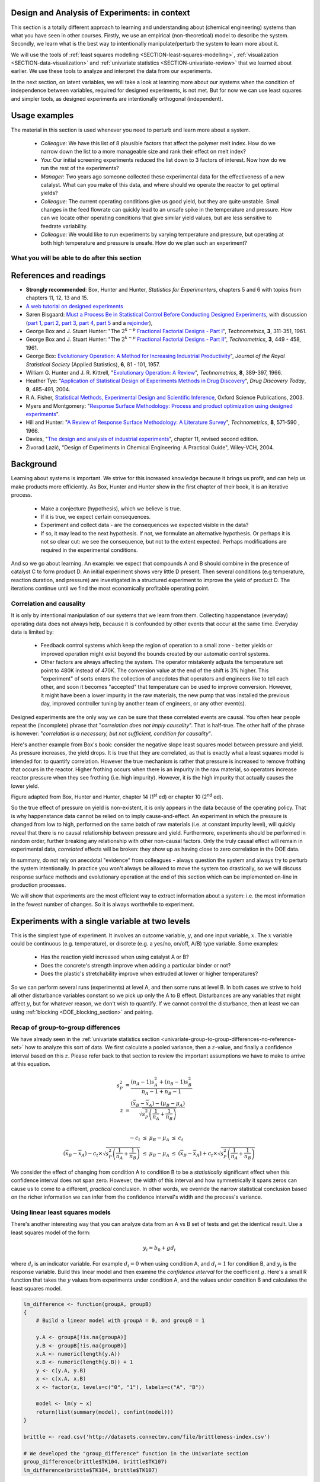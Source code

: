 .. TODO

	Website with DOE problems and R code: http://www.stat.ualberta.ca/~wiens/stat368/stat368.html
	DOE Textbook: http://users.stat.umn.edu/~gary/Book.html

	=====
	~~~~~
	^^^^^
	-----
	
	RSM:
	 * pay attention to subsequent models. How do the slope coefficients changes from model to model? What are we learning about the system and how it changes in different operating regions
	
	* RSM: emphasize 25% range by giving an example: some students thought this was the half-range, so used 50% range actually.
	
	* RSM: emphasize that star points must be added to support a quadratic. Cannot just add quadratic terms to the model.
	
	
	From JMP, Bradley Jones, Linked-In, 11 February 2013 : 
	
	 I will repost my material on design evaluation below but first I would like to talk about the Design Diagnostics report in JMP. The report provides 4 scalar design summary measures. These all have to do with either the variance of predicted responses or the variance of parameter estimates. These scalars are the D Efficiency, G Efficiency, A Efficiency and Average Variance of Prediction. 

	I will explain what each of these are but first, I need to define some terms. Suppose I have 3 factors F1, F2 and F3. Suppose that I want to fit a model containing the main effects and two-factor interactions of these factors. The factor settings matrix, F, has rows that are the values of F1, F2 and F3 (in vector notation [F1 F2 F3]. Note that JMP always scales continuous factors to lie on the interval between -1 and 1. 

	When you expand the above row to model form you get a vector x that looks like this: 
	[1 F1 F2 F3 F1*F2 F1*F3 F2*F3]. The 1 is for the intercept of the model and the last three terms are the two factor interactions. 

	The model matrix, X, is composed of all the rows of the factor settings matrix expanded to model form. I call p the number of columns in X and n the number of rows in X. 

	D-Efficiency is defined as 100(det(X'X)^(1/p))/n 
	The D-Efficiency is one omnibus measure of how precise the estimates of the model coefficients are compared to the theoretically perfect design (which might not exist). 

	The prediction variance relative to the unknown value of the error variance for a given row, x, is x*inverse(X'X)*x' 

	Let maxV be the maximum variance of prediction inside the region of the factors. For the "perfect design" maxV would be p. The G-efficiency is defined as 
	100p/maxV. It is a measure of how bad the worst case prediction variance is. 

	Call the sum of the diagonal elements of inverse(X'X), sV. For the "perfect design" sV would be p/n 
	The A-efficiency is 100*n*sV/p. It is another omnibus measure of the precision of the parameter estimates. 

	The Average Variance of Prediction is the the prediction variance integrated over the region of the factors divided by the volume of the region. This is a more balanced measure of the prediction variance than G-Efficiency. 

	None of these "one number summaries" is adequate by itself. The other Design Evaluation tools in JMP provide much more information. 

	Next I will re-post my comments from the other thread about design evaluation.
	
	The question is how to use the Design Evaluation outputs in JMP to compare designs. 

	Variance and bias are two fundamental concepts in statistics. In the analysis of designed experiments you look at the estimates of the parameters and make predictions of the response at various factor settings. Whether these estimates and predictions are useful depends on the magnitude of the variance and bias. 

	The uncertainty (noise or variance) in parameter estimates or response predictions is transmitted from noise (random variation) in the measurements and noise in the system or process under investigation. Good designs transmit less noise to the parameters and response predictions than poor designs. The Prediction Variance Profile, Fraction of the Design Space Plot andPrediction Variance Surface show the effect of noise on the response predictions. The Power Analysis and Variance Inflation Factors (VIF) measure the effect of noise on the parameter estimates. Personally, I use the Fraction of Design Space Plot for comparing prediction variance of two designs. For comparing the variance of parameter estimates, I put the Variance Inflation Factors reports for the two designs side-by-side. You want the VIFs to be as close to 1 (perfect) as possible. But VIFs are not scale invariant, so I just compare alternatives rather than making rules on the absolute numbers. This is especially important in mixture design and designs with restrictions on the allowable settings of the factors. 

	The Alias Matrix and the Color Map On Correlations address bias. In DOE a common source pf bias is that the model you use to analyze the data is missing a term. For example in the orthogonal half fraction of the 2x2x2 design, the main effects are each biased by a different two-factor interaction if that interaction effect is not negligible. In JMP you can define a set of Alias Terms that while they are not in your model, you think they might turn out to be active. Each element in the Alias Matrix shows the fraction by which an active alias term will bias the given term in the model. For example, in the design I mention above, the entries in the Alias Matrix are all either 0, 1 or -1. That means that if the true main effect of a factor is 5 and the aliasing two-factor interaction's effect is 4, then the expected parameter estimate will be 5+4 = 9. So, you would think that the main effect was much bigger than it actually is. Obviously, you would like the entries of the Alias Matrix to be zero or as small as possible. The Color Map On Correlations is a cell plot where each cell shows the absolute value of the correlation between two design (or model term) columns. If you are using a white-to-black color scale, you want everything off the diagonal of this plot to be as nearly white as possible. 

	None of these outputs is a one number summary. Choosing between design alternatives represents making trade-offs between the number of runs you are willing to perform, the number of terms in the model you wish to estimate and the number of additional terms that you think might be active but are not willing to spend the extra runs to estimate. Usually increasing the number of runs will lower the variance and can also lower the bias. However, more runs generally cost more.
	
	
	---------------
	
	From NIST: Rotatability: A design is rotatable if the variance of the predicted response at any point x depends only on the distance of x from the design center point. A design with this property can be rotated around its center point without changing the prediction variance at x. Note: Rotatability is a desirable property for response surface designs (i.e. quadratic model designs). http://www.itl.nist.gov/div898/handbook/pri/section7/pri7.htm#Rotatability
	
	Comment on binary factors:
	
		*	can be add/don't add variables
		*	catalyst 1 vs 2
		*	add eggs before milk, or milk before eggs
		*	use the middle oven rack, lower over rack
		*	reactor 1 vs reactor 2
		*	operator 1 vs operator 2
	
	Add the newish Box RSM book to the reference list.
	
	Add reference to the RSM overview article: Myers et al., "Response Surface Methodology: A Retrospective and Literature Survey", Journal of Quality Technology, 36(1), 2004, 53-77.
	
	RSM: fit models, until there is evidence the model is not valid anymore. Evidence: predictions from model don't match what you actually get from the experiment (within experimental/measurements error: found from repeats).
	
	RSM: emphasize the expts should not be done so far outside range. typically use +/- 2 units, whereas +/- 3 units should be quite an extrapolation.
	     Show the extrapolation cartoon from xkcd.com
	RSM: emphasize that if 2fi are significant relative to main effects then you cannot climb steepest path of ascent by taking partial (linear) derivatives. Use a contour plot to show surface and estimate next point based on contour plot.
	RSM: as every new point becomes available: update the model (not necessarily the number of terms in the model), but refit the model parameters and
	     see how much they change by. This also gives you extra degrees of freedom.
	RSM: explain what the partial derivatives are doing: fitting a tangent plane to the nonlinear surface: if there are non-linearities then you cannot
	     use this tangent plane method anymore. Use contour plots from MATLAB or software to visualize the surface and place next point manually.
	RSM: emphasize that CCD can be implemented one axial point at a time and boot strap model. You may not have to complete all CCD axial points to get a reasonable model.
	
	RSM: what happens if you omit the interaction: e.g. y = 61.9 - 1.225 xA + 1.025 xB + 1.38 xA xB.
	     if you optimize A and B, ignoring the AB interaction?  Serious misinterpretation of direction?
	
	RSM: if you have a saddle (in a 2 or 3-factor system): good strategy is to augment the factorial with 2 more experiments to one side of the factorial (left, right, top, bottom, front, back, etc). Fit quadratic model in that direction and draw surface plot. Get a better idea of where to go next. See "Ashley Sebastian, Mondise Sithole, Udit Gupta" take-home exam, Q4.

	
	RSM: why it's better than just a random scatter of points: you learn about the shape of the response surface and the impact of the main factors on the surface. Once you've found an optimum you can be certain that it's the best in the neighbourhood where you are.
	RSM: may not have to always complete a fractional factorial to a full factorial if there is aliasing. E.g. A, B, C=AB. Let all terms be significant. Unsure if C and/or AB is important. So to remove confounding: let's say we see the coefficient for the aliased AB=C maximizes y when C is run at the + level. So run only the next 2 of the remaining 4 experiments: those 2 at the + level of C. Now you have 6 runs, so you can estimate A, B, C, AB and either AC or BC. The ABC cannot be estimated. E.g. Ryan McBride and Stuart Young's DOE RSM Q4 in 2011.
	RSM: systematic methodology: motivated by the fact that you will learn something about your system (important main effects, interactions) *and* optimize the process simultaneously. Whereas a process that is nonlinear and "optimized" by trial and error: leads to nothing learned and always a suboptimal operating point.
	
	
	Choice of range of factors:
		- not too wide so you straddle optimum and get erroneous interpretation of effect (you see negative or +ve slope, but really it is quadratic)
		- not too narrow so that you get no effect showing: you are within the range of the noise of y
		- slightly greater than common cause operation's variation: to see an effect
		- 15 to 25% of the full range of possible operation, taking constraints between factors into account
		- binary factors: if too different, it can invoke totally different operating mechanism from one factor to another, implying you are really study two different systems altogether, and a unified model from a single experiment not appropriate. However this will often show in a factorial as the binary factor having the strongest effect. Analyze the experiments of each binary setting separately.
		
	Must include:
		- Cannot rank factors C > B > AB > etc based on the absolute coefficient size... It's dependent on the levels chosen
		- e.g cannot say factor A has greater effect than factor B, unless factors cover the full range of typical/usual operation
		- i.e. ranking factors is dependent on the ranges chosen for those factors
		
	Disturbances and randomimization:
		- e.g. testing fitness improvement: during experiment you are getting naturally fitter
		- e.g. testing laptop battery performance. But use of battery over and over is going to gradually make it worse (e.g. car tests: wear and tear increase over duration of test). Slowly varying distrbances accounted for by randomization so they show up as noise. Worse thing to do is run the experiments in Yates order: that will confound this disturbance with the last, slowest-varying factor in table.
	
	On Yates (factorial) analysis: http://www.itl.nist.gov/div898/handbook/eda/section3/eda35i.htm
	
	DOE RSM with colour:
	
	
	>>> import numpy as N
	>>> import pylab as pl
	>>> def z_func(x,y):
	((return (1-x+x**3+y**5)*N.exp(-(x**2+y**2 ...
	...
	>>> x = N.arange(-3.0,3.0,0.025)
	>>> y = N.arange(-3.0,3.0,0.025)
	>>> X,Y = pl.meshgrid(x, y)
	>>> Z = z_func(X, Y)
	>>> im = pl.imshow(Z,interpolation='bilinear',/
	(cmap=pl.cm.Spectral ...
	>>> cset = pl.contour(Z,N.arange(-1.2,1.6,0.2),/
	(linewidths=2,cmap=pl.cm.hot ...
	>>> pl.clabel(cset,inline=True,fmt=’%1.1f’,/
	(fontsize=10 ...
	>>> pl.colorbar(im)
	>>> pl.axis(’off’)
	>>> pl.title(’$z=(1-x+xˆ3+yˆ5) eˆ-(xˆ2+yˆ2)$’	
	
	TODO: discuss use of an external data set for S_E
	
	ADD: If you keep the 2 factor interactions you must keep the main effects also. See Fox textbook for why.
	
		Email to Dr. Hrymak on 27 March 2011 about this topic
	
		This Minitab write-up should help the student: http://www.minitab.com/en-US/support/answers/answer.aspx?log=0&id=559&langType=1033

		That write-up, and text books on general linear models always suggest to keep the main effect in the model when estimating the interaction. They never explain why though. I've still not found a satisfactory explanation for myself.

		Take this example: y_actual = 10 + 2xA - 1xB + 12 xA xB and construct a full factorial at the usual -1 and +1 levels for xA and xB.

		A least squares model with 4 points and 4 parameters (b0, bA, bB, bAB) recovers that model exactly. A least squares model with only two columns in X (one for the intercept and one for the interaction) gets similar estimates for b0=10.5 and bAB=11.5, and has 2 degrees of freedom. We haven't lost anything, nor has the prediction ability of the model deteriorated by any amount. Let xA = +1 and xB = -1:
		* y_hat  = 10.5 + (11.5)(+1)(-1) = -1
		* y_actual = 10 + (2)(+1) - 1(-1) + (12)(+1)(-1) = +1

		Things change a bit when y_actual = 10 + 4xA - 2xB + 23 xA xB. When you estimate and use a model without main effects you can get good estimates of the model parameters (y = 10 + 23 xA xB), but poor estimates when you use the model on new data: let xA = +1 and xB = -1:
		* y_hat  = 10 + (23)(+1)(-1) = -13
		* y_actual = 10 + (4)(+1) - 2(-1) + (23)(+1)(-1) = -7

		So at what point is it worth including main effects or leaving them out while retaining their interactions? This is the only reason I can think of for retaining main effects and their interactions. We never really know the true model, and if we use the model without main effects at corner points that conflict with the interactions, we can get poor predictions. After all, that's why we are building these models: to optimize and improve the process later on.
	
	DOE is a way to bring an out of control process back into control. See the comment by Vining (top right, p152) in the  Bisgaard articles http://dx.doi.org/10.1080/08982110701826721
	
	Investigate the .. sectnum:: directive in ReST
	
..	DOE implementation

	* Cocktail algorithm to create D-optimal design: http://arxiv.org/abs/0911.0108 
		
.. FUTURE

	I've noticed with the questions students are asking that they haven't understood what blocking is for, and how to generate expt with it.
	Maybe include several examples in the text to justify why blocking is required and the thought process behind it.
	Blocking: 4 batches in a 8 run experiment: use the example of /Users/kevindunn/Statistics course/Administrative/2010-handin/DOE project/Howard and Booker - 4C3 mini project.doc
	DONE: Remove using a normal probability plot for significance of effects. I don't recall why I wanted to do this though: confusing interpretation, or perhaps q-q plots can misleading values?
	
	Add some notes about factors that are uncontrollable, but still interesting: e.g. outside air humidity;  add it to your :math:`\mathbf{X}` matrix and even though not orthogonal, can still be understood in the model.
	
	Look at the book (PDF format) of Brereton_-_Chemometrics_-_Data_analysis_for_the_laboratory_and_chemical_plant.pdf. It has a whole section on designs. Particularly the section on response surfaces and CCDs.
	
	Add that you cannot remove main effects if their interactions are used in the model. See Fox book on this point also.
	
	Remove the use of the q-q plot to assess significance: misleading. See how Minitab draws its line of significance. 
	Rather use standardized error (effect / SE), if there are degrees of freedom available.

	RSM: show how you decide when to switch to CCD designs.
	RSM: show how to handle binary factors
	RSM: show how to re-use points over and over (e.g. see Richard, Daniel, Jordan, take-home final)
	RSM: use center points for an extra DOF
	RSM: coded plots: make it clear that they need to unconvert back to real-world units when showing them
	RSM: use an example with a negative slope: to show that gamma is always positive (negative/negative)
	RSM: emphasize how do you know you have approaching or reaching an optimum: center effects, two-factor interactions (not always!); start to make smaller steps to avoid overshooting
	
.. Plots to draw

	Low priority:
	Show figure on page 494 of BHH(v1) here
	
	Illustration of normal distribution division into equal areas
	
	DONE: Scan in page 272 of BHH2, p 410 BHH1 to show in class, or draw part of it
	
	.. TODO FUTURE: RSM overview figure here with COST approach superimposed
	
	A RSM contour for 2 y-variables: cost and yield, all p 579 in the RSM overview paper of Hill and Hunter
		.. TODO: figure here showing RSM trade-offs: two contours superimposed
	Use lighter lighting on surface plots: add an arrow to show the direction of steepest ascent?
	
	
	Main effects plot ( p 5.16)
	Interaction effects plot (G p 5.17)
	Cube plot
	
	Constraints on a cube system
	
	TODO FUTURE:
	* Foldover: add 2 examples for each case
	* Projectivity: see the notes added in that section. 
	* Projectivity: use a better example than the 2^{6-2}_{IV} example: 3 factors remaining, vs 3 in is confusing.
	* RSM: if it is a 2-factor factorial and the 2fi is high, then use a plot of the surface to decide on the next point, rather than just a plan \gamma step.
	
	
.. Outline of third class

	* Full factorial experiments
	* Drop out terms that are not significant; extra DOF to estimate error
	* Known, but uncontrollable disturbance: blocking parameter: confound on the highest interaction possible

		-	2^3 example: we do least damage when confound with ABC interaction
	
	* Next step: reduce the number of experiments. Question: which runs do we drop up so we cause least damage to the experiment?

		- half fractions
	
			- introduce a new terminology to deal with them: generators and defining relationship
			- why? so we can determine aliasing (confounding pattern)
			- why? we can see what we are loosing by running these half fractions
		
			- running the other half fraction.
		
			Side-issue:
		
				* using generators to deal with blocking; B_1 = ABC for a 3-factor experiment:
				* find the other half fraction: B_1 = -ABC
			
		- fractionated experiments
	
			-	use generators and def.rel. system to determine aliasing
			-	why? decide which factors to assign to A, B, C, etc
			-	worked example: complete
			-	projectivity
	
		- Special case: saturated experiments (III)
	
	* RSM

		- surfaces are smooth (p438 BHH2)
		- models are approximations (p440 BHH2)
		- direction of ascent:
		
			- show a single curve: optimum by moving \gamma steps along x_1 (\gamma is our step size)
			- two variables: by example
			
		- as we approach optimum: we have to use higher order factorials to estimate 2nd order effects and curvature
		
		- models that take second order effects into account: 3^k, CCD
		
			- CCD: why and when: second order effects (b_AA, b_BB, b_CC terms)
			- add axial points (\pm \alpha, 0, 0), etc
			- use L/S to fit model
			
		- show algorithm
		
		- constraints? p 447 BHH2
		
	* EVOP
	
		- outline of it
		
	* Guidance
	
		- Umetrics book and Esbensen book: Start with screening design (resolution III) for a new system, or if you are unfamiliar with it
		- Foldover idea to sequentially investigate and expand your design
		- Half-fractions used when you don't have time to run full set of experiments (projectivity)
	
.. TODO:

	Chap 17 of Box, Hunter and Hunter once you've done the DOE notes. Add that info into the notes.
	Outline of tools
	Nomenclature side bar

.. Improvements in the future

	Introduce the terms: run, factor, levels, response, effect
	Start with one factor at two levels, and calculate the effect: showing that it is just the least squares line through 2 points
	Show how to estimate the Least squares model with just these two points in matrix form: 2 unknowns & 2 equations
	Show that X = [1 & x_1 \\ 1 & x_2], X^TX = [.....], and inv(X^TX) = [.....], and X^Ty = [....], show that b_0 = .... and b_1 = ....
	
	Then go to 2 factors and repeat it
	When it comes to blocking: use a 2^2 system (factors are A and B), with 2 blocks (block variable is -1 and +1), show that it is as if a new variables is added, C = AB
	Write out X-matrix corresponding to b-vector = [b_0, b_A, b_B, b_AB, b_C]. The last two columns are the same: loss of independence, cannot invert, so you have to group those columns
	New coefficient estimates is (b_AB + b_C) instead
	
	Then run an example where there is a bias added to the block: +g for block 1 and +h for block 2. See how main effects are OK, but the 2-factor interaction, AB, is confounded = AB + 2g - 2h
	
	
.. Outline

	Wold's 3 phases:
	1. Screening	
	2. Optimization
	3. Robustness
	
	
.. index::
   see: Design of experiments; experiments

Design and Analysis of Experiments: in context
===============================================

This section is a totally different approach to learning and understanding about (chemical engineering) systems than what you have seen in other courses. Firstly, we use an empirical (non-theoretical) model to describe the system. Secondly, we learn what is the best way to intentionally manipulate/perturb the system to learn more about it.

We will use the tools of :ref:`least squares modelling <SECTION-least-squares-modelling>`, :ref:`visualization <SECTION-data-visualization>` and :ref:`univariate statistics <SECTION-univariate-review>` that we learned about earlier. We use these tools to analyze and interpret the data from our experiments.

In the next section, on latent variables, we will take a look at learning more about our systems when the condition of independence between variables, required for designed experiments, is not met. But for now we can use least squares and simpler tools, as designed experiments are intentionally orthogonal (independent).

Usage examples
==============

.. index::
	pair: usage examples; experiments

The material in this section is used whenever you need to perturb and learn more about a system.

	- *Colleague*: We have this list of 8 plausible factors that affect the polymer melt index. How do we narrow down the list to a more manageable size and rank their effect on melt index?
 	- *You*: Our initial screening experiments reduced the list down to 3 factors of interest. Now how do we run the rest of the experiments?
 	- *Manager*: Two years ago someone collected these experimental data for the effectiveness of a new catalyst. What can you make of this data, and where should we operate the reactor to get optimal yields?
	- *Colleague*: The current operating conditions give us good yield, but they are quite unstable. Small changes in the feed flowrate can quickly lead to an unsafe spike in the temperature and pressure. How can we locate other operating conditions that give similar yield values, but are less sensitive to feedrate variability.
	- *Colleague*: We would like to run experiments by varying temperature and pressure, but operating at both high temperature and pressure is unsafe. How do we plan such an experiment?

.. TODO: more questions/answers here

What you will be able to do after this section
~~~~~~~~~~~~~~~~~~~~~~~~~~~~~~~~~~~~~~~~~~~~~~~~~~~~~~~~~~~~

.. figure:: ../figures/mindmaps/DOE-section-mapping.png
	:width: 750px 
	:align: center
	:scale: 90

References and readings
========================

.. index::
	pair: references and readings; experiments

-	**Strongly recommended**: Box, Hunter and Hunter, *Statistics for Experimenters*, chapters 5 and 6 with topics from chapters 11, 12, 13 and 15.
-	`A web tutorial on designed experiments <http://www.chemometrics.se/index.php?option=com_content&task=view&id=18&Itemid=27>`_
-	Søren Bisgaard: `Must a Process Be in Statistical Control Before Conducting Designed Experiments <http://dx.doi.org/10.1080/08982110701826721>`_, with discussion (`part 1 <http://dx.doi.org/10.1080/08982110701866198>`_, `part 2 <http://dx.doi.org/10.1080/08982110801894892>`_, `part 3 <http://dx.doi.org/10.1080/08982110801890148>`_, `part 4 <http://dx.doi.org/10.1080/08982110801924509>`_, `part 5 <http://dx.doi.org/10.1080/08982110801894900>`_ and a `rejoinder <http://dx.doi.org/10.1080/08982110801973118>`_), 
-	George Box and  J. Stuart Hunter: "The :math:`2^{k-p}` `Fractional Factorial Designs - Part I <http://www.jstor.org/pss/1266725>`_", *Technometrics*, **3**, 311-351, 1961.
-	George Box and  J. Stuart Hunter: "The :math:`2^{k-p}` `Fractional Factorial Designs - Part II <http://www.jstor.org/pss/1266553>`_", *Technometrics*, **3**, 449 - 458, 1961.
-	George Box: `Evolutionary Operation: A Method for Increasing Industrial Productivity <http://www.jstor.org/pss/2985505>`_", *Journal of the Royal Statistical Society* (Applied Statistics), **6**, 81 - 101, 1957.
-	William G. Hunter and J. R. Kittrell, "`Evolutionary Operation: A Review <http://www.jstor.org/pss/1266686>`_", *Technometrics*, **8**, 389-397, 1966.
-	Heather Tye: "`Application of Statistical Design of Experiments Methods in Drug Discovery <http://dx.doi.org/10.1016/S1359-6446(04)03086-7>`_", *Drug Discovery Today*, **9**, 485-491, 2004.
- R.A. Fisher, `Statistical Methods, Experimental Design and Scientific Inference <http://www.amazon.com/Statistical-Methods-Experimental-Scientific-Inference/dp/0198522290>`_, Oxford Science Publications, 2003.
-	Myers and Montgomery: "`Response Surface Methodology: Process and product optimization using designed experiments <http://en.wikipedia.org/wiki/Special:BookSources/0470174463#Canada>`_".
-	Hill and Hunter: "`A Review of Response Surface Methodology: A Literature Survey <http://www.jstor.org/pss/1266632>`_", *Technometrics*, **8**, 571-590 , 1966. 
-	Davies, "`The design and analysis of industrial experiments <http://en.wikipedia.org/wiki/Special:BookSources/0582460530#Canada>`_", chapter 11, revised second edition.
-	Živorad Lazić, "Design of Experiments in Chemical Engineering: A Practical Guide", Wiley-VCH, 2004.

.. OTHER REFERENCES

	Design of Experiments in Chemical Engineering: A Practical Guide, Lazić, Živorad R., Wiley-VCH, 2004. THODE Bookstacks, TP 155 .L34 2004

Background
===========

Learning about systems is important. We strive for this increased knowledge because it brings us profit, and can help us make products more efficiently. As Box, Hunter and Hunter show in the first chapter of their book, it is an iterative process.

	*	Make a conjecture (hypothesis), which we believe is true.
	*	If it is true, we expect certain consequences. 
	*	Experiment and collect data - are the consequences we expected visible in the data?
	*	If so, it may lead to the next hypothesis. If not, we formulate an alternative hypothesis. Or perhaps it is not so clear cut: we see the consequence, but not to the extent expected. Perhaps modifications are required in the experimental conditions.

And so we go about learning. An example: we expect that compounds A and B should combine in the presence of catalyst C to form product D. An initial experiment shows very little D present. Then several conditions (e.g temperature, reaction duration, and pressure) are investigated in a structured experiment to improve the yield of product D. The iterations continue until we find the most economically profitable operating point.

	
Correlation and causality
~~~~~~~~~~~~~~~~~~~~~~~~~~~~

It is only by intentional manipulation of our systems that we learn from them. Collecting happenstance (everyday) operating data does not always help, because it is confounded by other events that occur at the same time. Everyday data is limited by:

	*	Feedback control systems which keep the region of operation to a small zone - better yields or improved operation might exist beyond the bounds created by our automatic control systems.
	
	*	Other factors are always affecting the system. The operator mistakenly adjusts the temperature set point to 480K instead of 470K. The conversion value at the end of the shift is 3% higher. This "experiment" of sorts enters the collection of anecdotes that operators and engineers like to tell each other, and soon it becomes "accepted" that temperature can be used to improve conversion. However, it might have been a lower impurity in the raw materials, the new pump that was installed the previous day, improved controller tuning by another team of engineers, or any other event(s).
	
Designed experiments are the only way we can be sure that these correlated events are causal. You often hear people repeat the (incomplete) phrase that "*correlation does not imply causality*". That is half-true. The other half of the phrase is however: "*correlation is a necessary, but not sufficient, condition for causality*". 

Here's another example from Box's book: consider the negative slope least squares model between pressure and yield. As pressure increases, the yield drops. It is true that they are correlated, as that is exactly what a least squares model is intended for: to quantify correlation. However the true mechanism is rather that pressure is increased to remove frothing that occurs in the reactor. Higher frothing occurs when there is an impurity in the raw material, so operators increase reactor pressure when they see frothing (i.e. high impurity). However, it is the high impurity that actually causes the lower yield.

.. image:: ../figures/doe/yield-pressure-impurity-correlation.png
	:alt:	../figures/doe/yield-pressure-impurity-correlation.svg
	:scale: 50
	:width: 750px
	:align: left
	
Figure adapted from Box, Hunter and Hunter, chapter 14 (1\ :sup:`st` ed) or chapter 10 (2\ :sup:`nd` ed).

So the true effect of pressure on yield is non-existent, it is only appears in the data because of the operating policy. That is why happenstance data cannot be relied on to imply cause-and-effect.  An experiment in which the pressure is changed from low to high, performed on the same batch of raw materials (i.e. at constant impurity level), will quickly reveal that there is no causal relationship between pressure and yield. Furthermore, experiments should be performed in random order, further breaking any relationship with other non-causal factors. Only the truly causal effect will remain in experimental data, *correlated* effects will be broken: they show up as having close to zero correlation in the DOE data.

In summary, do not rely on anecdotal "evidence" from colleagues - always question the system and always try to perturb the system intentionally. In practice you won't always be allowed to move the system too drastically, so we will discuss response surface methods and evolutionary operation at the end of this section which can be implemented on-line in production processes.

We will show that experiments are the most efficient way to extract information about a system: i.e. the most information in the fewest number of changes. So it is always worthwhile to experiment.


Experiments with a single variable at two levels
======================================================

This is the simplest type of experiment. It involves an outcome variable, :math:`y`, and one input variable, :math:`x`. The :math:`x` variable could be continuous (e.g. temperature), or discrete (e.g. a yes/no, on/off, A/B) type variable. Some examples:

	*	Has the reaction yield increased when using catalyst A or B?
	
	*	Does the concrete's strength improve when adding a particular binder or not?
	
	*	Does the plastic's stretchability improve when extruded at lower or higher temperatures?
	
So we can perform several runs (experiments) at level A, and then some runs at level B. In both cases we strive to hold all other disturbance variables constant so we pick up only the A to B effect. Disturbances are any variables that might affect :math:`y`, but for whatever reason, we don't wish to quantify. If we cannot control the disturbance, then at least we can using :ref:`blocking <DOE_blocking_section>` and pairing.


Recap of group-to-group differences 
~~~~~~~~~~~~~~~~~~~~~~~~~~~~~~~~~~~~~~~

We have already seen in the :ref:`univariate statistics section <univariate-group-to-group-differences-no-reference-set>` how to analyze this sort of data. We first calculate a pooled variance, then a :math:`z`-value, and finally a confidence interval based on this :math:`z`. Please refer back to that section to review the important assumptions we have to make to arrive at this equation.

.. math::
	s_P^2 &= \frac{(n_A -1) s_A^2 + (n_B-1)s_B^2}{n_A - 1 + n_B - 1}\\
	z &= \frac{(\overline{x}_B - \overline{x}_A) - (\mu_B - \mu_A)}{\sqrt{s_P^2 \left(\frac{1}{n_A} + \frac{1}{n_B}\right)}} \\

	\begin{array}{rcccl}  
		-c_t &\leq& \mu_B - \mu_A &\leq & c_t\\
		(\overline{x}_B - \overline{x}_A) - c_t \times \sqrt{s_P^2 \left(\frac{1}{n_A} + \frac{1}{n_B}\right)} &\leq& \mu_B - \mu_A &\leq & (\overline{x}_B - \overline{x}_A) + c_t  \times \sqrt{s_P^2 \left(\frac{1}{n_A} + \frac{1}{n_B}\right)}
	\end{array}

We consider the effect of changing from condition A to condition B to be a *statistically* significant effect when this confidence interval does not span zero. However, the width of this interval and how symmetrically it spans zeros can cause us to come to a different, *practical* conclusion. In other words, we override the narrow statistical conclusion based on the richer information we can infer from the confidence interval's width and the process's variance.

Using linear least squares models
~~~~~~~~~~~~~~~~~~~~~~~~~~~~~~~~~~~~~~~

There's another interesting way that you can analyze data from an A vs B set of tests and get the identical result. Use a least squares model of the form:

.. math::

	y_i = b_0 + g d_i
	
where :math:`d_i` is an indicator variable. For example :math:`d_i = 0` when using condition A, and :math:`d_i=1` for condition B, and :math:`y_i` is the response variable. Build this linear model and then examine the *confidence interval* for the coefficient :math:`g`. Here's a small R function that takes the :math:`y` values from experiments under condition A, and the values under condition B and calculates the least squares model.

.. code-block:: s

	lm_difference <- function(groupA, groupB)
	{    
	    # Build a linear model with groupA = 0, and groupB = 1

	    y.A <- groupA[!is.na(groupA)]
	    y.B <- groupB[!is.na(groupB)]
	    x.A <- numeric(length(y.A))
	    x.B <- numeric(length(y.B)) + 1
	    y <- c(y.A, y.B)
	    x <- c(x.A, x.B)
	    x <- factor(x, levels=c("0", "1"), labels=c("A", "B"))

	    model <- lm(y ~ x)
	    return(list(summary(model), confint(model)))
	}
	
	brittle <- read.csv('http://datasets.connectmv.com/file/brittleness-index.csv')

	# We developed the "group_difference" function in the Univariate section
	group_difference(brittle$TK104, brittle$TK107)  
	lm_difference(brittle$TK104, brittle$TK107)
	
Use this function in the same way you did in :ref:`the carbon dioxide exercise in the univariate section <univariate-CO2-question>`. For example, you will find that comparing TK104 and TK107 that :math:`z = 1.4056`, and the confidence interval is: :math:`-21.4 \leq \mu_{107} - \mu_{104}\leq 119`. Similarly when coding :math:`d_i = 0` for reactor TK104 and :math:`d_i = 1` for reactor TK107, we get the least squares confidence interval: :math:`-21.4 \leq g \leq 119`. This is a little surprising, because the first method creates a pooled variance, calculates a :math:`z`-value and then a confidence interval. The least squares method just builds a linear model, then calculates the confidence interval using the model's standard error.

.. _DOE-randomization:

The importance of randomization
~~~~~~~~~~~~~~~~~~~~~~~~~~~~~~~~~~~~~~~

We :ref:`emphasized in a previous section <univariate-group-to-group-differences-no-reference-set>` that experiments must be performed in random order to avoid any unmeasured, and uncontrolled disturbances from impacting the system.

The concept of randomization was elegantly described in an example by Fisher in Chapter 2 of *The Design of Experiments* part of his book referenced above. A lady claims that she can taste the difference between a cup of tea where the milk has been added after the tea, or the tea added to the milk. By setting up :math:`N` cups of tea which either contain the milk first (M) or the tea first (T), the lady is asked to taste these :math:`N` cups and make her assessment. Fisher shows that if the experiments are performed in random order that the actual set of decisions made by the lady are just one of many possible outcomes. He calculates all possibilities (we show how below), and then calculates the probability of the lady's actual set of decisions being due to chance alone.

Let's take a look at a more engineering oriented example. We :ref:`previously considered <univariate-CO2-question>` the brittleness of a material made in either TK104 or in TK107. The same raw materials were charged to each reactor. So in effect, we are testing the difference due to using reactor TK104 or reactor TK107. Let's call them case A and case B so the notation is more general. We collected 20 brittleness values from TK104, and 23 values from TK107. We will only use the first 8 values from TK104 and the first 9 values from TK107 (you will see why soon):

.. tabularcolumns:: |l|lllllllll|

==========   === === === === === === === === === 
**Case A**   254 440 501 368 697 476 188 525
----------   --- --- --- --- --- --- --- --- --- 
**Case B**   338 470 558 426 733 539 240 628 517 
==========   === === === === === === === === === 

Fisher's insight was to create one long vector of these outcomes (length of vector = :math:`n_A + n_B`) and randomly assign "A" to :math:`n_A` of the values and "B" to :math:`n_B` of the values. One can show that there are :math:`\dfrac{(n_A + n_B)!}{n_A! n_B!}` possible combinations. For example, if :math:`n_A=8` and :math:`n_B = 9`, then the number of unique ways to split these 17 experiments into 2 groups of 8 (A) and 9 (B) is 24310 ways. E.g. one way is: BABB ABBA ABAB BAAB, so assign the experimental values accordingly [B=254, A=440, B=501, B=368, A=697, etc]. 

Only one of the 24310 sequences will correspond to the actual data printed in the above table, while all the other realizations are possible, they are fictitious. We do this, because the null hypothesis is that there is no difference between A and B. Values in the table could have come from either system.

So for each of the 24310 realizations we calculate the difference of the averages between A and B, :math:`\overline{y}_A - \overline{y}_B`, and plot a histogram of these differences. I have shown this below, together with a vertical line showing the actual realization in the table. There are 4956 permutations that had a greater difference than the one actually realized, i.e. 79.6% of the other combinations had a smaller value. 

Had we used a formal test of differences where we pool the variances, we will find a :math:`z`-value of 0.8435, and the probability of obtaining that value, using the :math:`t`-distribution with :math:`n_A + n_B - 2` degrees of freedom is 79.3%. See how close they agree?  

.. Future improvement: superimpose the t-distribution on top of the histogram (scaled). E.g. see BHH(v1) page 97
.. figure:: ../figures/doe/single-experiment-randomization.png
	:align: center
	:width: 750px
	:scale: 90

Recall that independence is required to calculate the :math:`z`-value for the average difference and compare it against the :math:`t`-distribution. By randomizing our experiments, we are able to guarantee that the results we obtain from using :math:`t`-distributions are appropriate. Without randomization, these :math:`z`-values and confidence intervals may be misleading.

The reason we prefer using the :math:`t`-distribution approach over randomization is that formulating all random combinations and then calculating all the average differences as shown here is intractable. Even on my relatively snappy computer it would take 3.4 years to calculate all possible combinations for the complete data set: 20 values from group A and 23 values from group B. [It took 122 seconds to calculate a million of them, and the full set of 960,566,918,220 combinations would take more than 3 years].

.. _DOE-COST-approach:

Changing one variable at a single time (COST)
==============================================

How do we go about running our experiments when there is more than one variable present that affects our outcome, :math:`y`?  In this section we describe **how not to do it**.

You will often come across the thinking that we should change one variable at a time:

	*	Something goes wrong with a recipe: e.g the pancakes are not as fluffy as normal, or the muffins don't rise as much as they should. You are convinced it is the new brand of all-purpose flour you recently bought. You change only the flour the next time you make pancakes to check your hypothesis.
	
	*	University labs are notorious for asking you to change one variable at a time. The reason is that these labs intend that you learn what the effect of a single variable is on some other variable (e.g. change temperature in a distillation column to improve product purity). The labs teach you that this is good scientific procedure. However, when we want to *optimize and improve* a process we should not be changing one variable at a time.
	
		.. COST is good to learn about the direction of the effect between 2 variables, but not for optimizing a process.

Consider a bioreactor where we are producing a particular enzyme. The yield is known to be affected by these 7 variables: dissolved oxygen level, agitation rate, reaction duration, feed substrate concentration and type, and reactor temperature. For illustration purposes let's assume that temperature and feed substrate concentration are chosen, as they have the greatest effect on yield.

The base operating point is 346K with a feed substrate concentration of 1.5 g/L (point marked with a circle) and a yield in the region of 63%.

.. figure:: ../figures/doe/COST-contours.png
	:align: center
	:width: 700px
	:scale: 80	
	
.. FUTURE: use a curved surface like figure (c) on page 445 of BHH2

At this point we start to investigate the effect of temperature. We decide to move up by 10 degrees to 356K, marked as point 1. After running the experiment we record a lower yield value than our starting point. So we go in the other direction and try temperatures at 338K, 330K and 322K. We are happy that the yields are increasing, but batch 4 shows a slightly lower yield. So we figure that we've reached a plateau in terms of the temperature variable. Our manager is pretty satisfied because we've boosted yield from 63% to around 67%. These 4 runs have cost us around $10,000 in equipment time and manpower costs so far.

So we get approval now to run 4 more batches, and we decide to change the substrate feed concentration. But we're going to do this at the best temperature found so far, 330K at point 3. Our intuition tells us that higher feed concentrations should boost yield, so we try 1.75 g/L. Surprisingly that lowers the yield. There's likely something we don't understand about the reaction mechanism. Anyhow, we try the other direction, down to 1.25 g/L, and we see a yield increase. We decide to keep going, down to 1.0 g/L, and finally to 0.75 g/L. We see very little change between these last two runs and we believe we have reached another plateau. Also our budget of 8 experimental runs is exhausted.

So our final operating point chosen is marked on the plot with a hexagon, at 330K and 0.75 g/L. We're proud of ourselves because we have boosted our yield from 63% to 67%, and then from 67% to 69.5%. We have also learned something interesting about our process. That the temperature appears to be negatively correlated with yield, and that the substrate concentration is negatively correlated with yield. That last observation was unexpected.

However the problem with this approach is that it leaves undiscovered value behind. Changing one variable at a single time (COST) leads you into thinking you've reached the optimum, when all you've done in fact is trap yourself at a sub-optimal solution.

Furthermore, notice that we would have got a completely different outcome had we decided to first change substrate concentration, :math:`S` and then change temperature, :math:`T`. We would have likely landed closer to the optimum. This is very unsatisfactory: we cannot use methods to optimize our processes that depend on the order of experiments!

Designed experiments, on the other hand, provide an efficient mechanism to learn about a system, often in fewer runs, and avoid misleading conclusions, such as from the COST approach. Designed experiments are always run in random order -- as we will presently see -- and we will get the same result, no matter the order.

.. _DOE-two-level-factorials:

Factorial designs: using two levels for two or more factors
==============================================================

In this section we learn how, and why we should change more than one variable at a time. We will use factorial designs because:
	
	-	we can visually interpret these designs, and see where to run future experiments
	
	-	these designs require relatively few experiments 
	
	-	they are often a building block for more complex designs

Most often we have two or more factors that affect our response variable, :math:`y`. In this section we consider the case when these factors are at two levels. Some examples: operate at low and high pH, long operating times or short times, use catalyst A or B, use mixing system A or B. The general guidance is to choose the low and high values at the edges of normal operation. It is not wise to use the lowest and highest values that each factor could possibly have: that will likely be too extreme.
	
Let's take a look at the mechanics of factorial designs by using an example where the conversion, :math:`y`, is affected by two factors: temperature, :math:`T`, and substrate concentration, :math:`S`. 

The range over which they will be varied is given in the table. This range was identified by the process operators as being sufficient to actually show a difference in the conversion, but not so large as to move the system to a totally different operating regime (that's because we will fit a linear model to the data).

	.. tabularcolumns:: |l|c|c|

	+----------------------------+-----------------+-----------------+
	|  Factor                    |  Low level, |-| | High level, |+| |
	+============================+=================+=================+
	| Temperature, :math:`T`     |  338 K          | 354 K           |
	+----------------------------+-----------------+-----------------+
	| Substrate level, :math:`S` |  1.25 g/L       | 1.75 g/L        |
	+----------------------------+-----------------+-----------------+

#.	Write down the factors that will be varied: :math:`T`, and :math:`S`.

#.	Write down the coded runs in standard order, also called :index:`Yates order`, which alternates the sign of the first variable the fastest and the last variable the slowest. By convention we start all runs at their low levels and finish off with all factors at their high levels. There will be :math:`2^k` runs, where :math:`k` is the number of variables in the design, and the :math:`2` refers to the number of levels for each factor. In this case :math:`2^2 = 4` experiments (runs). **We perform the actual experiments in random order though**, but always write the table in this standard order.

	.. tabularcolumns:: |c|c|c|c|

	+-----------+---------------+-----------------+
	| Experiment| :math:`T` [K] | :math:`S` [g/L] |
	+===========+===============+=================+
	| 1         | |-|           | |-|             |
	+-----------+---------------+-----------------+
	| 2         | |+|           | |-|             |
	+-----------+---------------+-----------------+
	| 3         | |-|           | |+|             |
	+-----------+---------------+-----------------+
	| 4         | |+|           | |+|             |
	+-----------+---------------+-----------------+


#.	Add an additional column to the table for the response variable. The response variable is a quantitative value, :math:`y` = conversion in this case, measured as a percentage. 

	.. tabularcolumns:: |c|c|c|c||c|
	
	+-----------+-------+---------------+-----------------+--------------+
	| Experiment|Order *| :math:`T` [K] | :math:`S` [g/L] | :math:`y` [%]|
	+===========+=======+===============+=================+==============+
	| 1         | 3     | |-|           | |-|             |  69          |
	+-----------+-------+---------------+-----------------+--------------+
	| 2         | 2     | |+|           | |-|             |  60          |
	+-----------+-------+---------------+-----------------+--------------+
	| 3         | 4     | |-|           | |+|             |  64          |
	+-----------+-------+---------------+-----------------+--------------+
	| 4         | 1     | |+|           | |+|             |  53          |
	+-----------+-------+---------------+-----------------+--------------+
	
	:math:`\ast` Experiments were performed in random order, in this case we happened to run experiment 4 first, and experiment 3 was run last.

#.	For simple systems you can visualize the design and results as shown here. This is known as a *cube plot*.

	.. image:: ../figures/doe/factorial-two-levels-two-variables-no-analysis.png
		:align: left
		:width: 750px
		:scale: 50
		
.. _DOE-two-level-factorials-main-effects:
		
Analysis of a factorial design: main effects
~~~~~~~~~~~~~~~~~~~~~~~~~~~~~~~~~~~~~~~~~~~~~~~

The first step is to calculate the :index:`main effect` of each variable. The effects are considered, by convention, to be the difference from the high level to the low level. So the interpretation of a main effect is by how much the outcome, :math:`y` is adjusted when changing the variable.

Consider the two runs where :math:`S` is at the |-| level, experiments 1 and 2. The only change between these two runs is the temperature, so the temperature effect is :math:`\Delta T_{S-} = 60-69 = -9\%` per (354-338)K, i.e. -9% change in the conversion outcome per 16K change in the temperature. 

Runs 3 and 4 have :math:`S` at the |+| level. Again, the only change is in the temperature: :math:`\Delta T_{S+} = 53-64 = -11\%` per 16K. So we now have two temperature effects, and the average of them is a -10% change in conversion per 16K change in temperature.

We can perform a similar calculation for the main effect of substrate concentration, :math:`S` by comparing experiments 1 and 3. :math:`\Delta S_{T-} = 64-69 = -5\%` per 0.5g/L, while experiments 2 and 4 give :math:`\Delta S_{T+} = 53-60 = -7\%` per 0.5g/L. So the average main effect for :math:`S` is a :math:`-6\%` change in conversion for every 0.5 g/L change in substrate concentration. A graphical method is developed below which you should use:

	.. image:: ../figures/doe/factorial-two-levels-two-variables-with-analysis.png
		:align: left
		:width: 750px
		:scale: 60

This visual summary is a very effective method of seeing how the system responds to the two variables. We can see the gradients in the system and the likely region where we can perform the next experiments to improve the bioreactor's conversion.

The following surface plot illustrates the true, but unknown surface, from which our measurements are taken: notice the slight curvature on the edges of each face. The main effects estimated above are a linear approximation of the conversion over the region spanned by the factorial.

	.. image:: ../figures/doe/factorial-two-level-surface-example-cropped.png
		:align: left
		:width: 750px
		:scale: 50

There is an alternative way to visualize these main effects. Use this method when you don't have computer software to draw the surfaces. (We saw this earlier in the :ref:`visualization section <SECTION-data-visualization>`). It is called an :index:`interaction plot`, which we discuss more in the next section.

	.. image:: ../figures/doe/factorial-two-level-line-plot.png
		:align: left
		:width: 750px
		:scale: 80
		
.. _DOE-two-level-factorials-interaction-effects:	

Analysis of a factorial design: interaction effects
~~~~~~~~~~~~~~~~~~~~~~~~~~~~~~~~~~~~~~~~~~~~~~~~~~~~~

We expect in many real systems that the main effect of temperature, :math:`T`, for example, is different at other levels of substrate concentration, :math:`S`. It is quite plausible for a bioreactor system that the main temperature effect on conversion is much greater, if the substrate concentration, :math:`S` is also high. While at low values of :math:`S`, the temperature effect is smaller. 

.. index:: interaction effects

We call this **interaction**, when the effect of one factor is not constant at different levels of the other factors.

Let's use a *different system* here to illustrate interaction effects, but still using :math:`T` and :math:`S` as the variables being changed, and keeping the response variable as :math:`y` = conversion, shown by the contour lines.

	.. image:: ../figures/doe/factorial-two-level-with-interactions.png
		:align: left
		:width: 550px
		:scale: 85
		
	.. tabularcolumns:: |l|c|c||c|
	
	+-----------+---------------+-----------------+--------------+
	| Experiment| :math:`T` [K] | :math:`S` [g/L] | :math:`y` [%]|
	+===========+===============+=================+==============+
	| 1         | |-|  (390K)   | |-| (0.5 g/L)   |  77          |
	+-----------+---------------+-----------------+--------------+
	| 2         | |+|  (400K)   | |-| (0.5 g/L)   |  79          |
	+-----------+---------------+-----------------+--------------+
	| 3         | |-|  (390K)   | |+| (1.25 g/L)  |  81          |
	+-----------+---------------+-----------------+--------------+
	| 4         | |+|  (400K)   | |+| (1.25 g/L)  |  89          |
	+-----------+---------------+-----------------+--------------+

The main effect of temperature for this system is: 
		
		-	:math:`\Delta T_{S-} = 79 - 77 = 2\%` per 10K
		-	:math:`\Delta T_{S+} = 89 - 81 = 8\%` per 10K
		-	the average temperature main effect is: 5% per 10 K
		
Notice how different the main effect is at the low and high level of :math:`S`. So the average of the two is an incomplete description of the system. There is some other aspect to the system that we have not captured.

Similarly, the main effect of substrate concentration is:
	
		-	:math:`\Delta S_{T-} = 81 - 77 = 4\%` per 0.75 g/L
		-	:math:`\Delta S_{T-} = 89 - 79 = 10\%` per 0.75 g/L
		-	the average substrate concentration main effect is: 7% per 0.75 g/L

..	TODO: Draw in Inkscape, the geometrica analysis of the main effects, and the interaction plot for this system: annotated with T effect at low S, T effect at high S, S effect at low T, S effect at high T

The data may also be visualized using an *interaction plot*:

.. figure:: ../figures/doe/factorial-two-level-line-plot-with-interaction.png
	:align: center
	:width: 600px
	:scale: 100

The lack of parallel lines is a clear indication of interaction. The temperature effect is stronger at high levels of :math:`S`, and the effect of :math:`S` on conversion is also greater at high levels of temperature. What is missing is an interaction term, given by the product of temperature and substrate. We represent this as  :math:`T \times S`, and call it temperature-substrate interaction term.  

This interaction term should be zero for systems with no interaction, which implies the lines are parallel in the interaction plot. Such systems will have roughly the same effect of :math:`T` at both low and high values of :math:`S` (and in between). So then, a good way to quantify interaction is by how different the main effect terms are at the high and low levels of the other factor in the interaction. The interaction must also be symmetrical, since if :math:`T` interacts with :math:`S`, then :math:`S` interacts with :math:`T` by the same amount.

:math:`T` interaction with :math:`S`:  

	-	Change in conversion due to :math:`T` at high :math:`S`: :math:`+8`
	-	Change in conversion due to :math:`T` at low :math:`S`: :math:`+2`
	-	The half difference: :math:`[+8 - (+2)]/2 = \bf{3}`
	
:math:`S` interaction with :math:`T`:

	-	Change in conversion due to :math:`S` at high :math:`T`: :math:`+10`
	-	Change in conversion due to :math:`S` at low :math:`T`: :math:`+4`
	-	The half difference: :math:`[+10 - (+4)]/2 = \bf{3}`

A large, positive interaction term indicates that temperature and substrate concentration will increase conversion by a greater amount when both :math:`T` and :math:`S` are high. Similarly, these two terms will rapidly reduce conversion when they both are low.

We will get a much better appreciation for interpreting main effect and interaction effect in the next section, where we consider the analysis in the form of a linear, least squares model.

.. TODO: quantify and describe more completely what the interaction means


.. _DOE-analysis-by-least-squares:

Analysis by least squares modelling
~~~~~~~~~~~~~~~~~~~~~~~~~~~~~~~~~~~~~~~~~~~~~~~~~~~~~

Let's review the original system (the one with little interaction) and analyze the data using a least squares model. We represent the original data here, with the baseline conditions:

	.. tabularcolumns:: |l|c|c||c|

	+-----------+---------------+-----------------+--------------+
	| Experiment| :math:`T` [K] | :math:`S` [g/L] | :math:`y` [%]|
	+===========+===============+=================+==============+
	| Baseline  | **346 K**     | **1.50**        |              |
	+-----------+---------------+-----------------+--------------+
	| 1         | |-|  (338K)   | |-| (1.25 g/L)  |  69          |
	+-----------+---------------+-----------------+--------------+
	| 2         | |+|  (354K)   | |-| (1.25 g/L)  |  60          |
	+-----------+---------------+-----------------+--------------+
	| 3         | |-|  (338K)   | |+| (1.75 g/L)  |  64          |
	+-----------+---------------+-----------------+--------------+
	| 4         | |+|  (354K)   | |+| (1.75 g/L)  |  53          |
	+-----------+---------------+-----------------+--------------+

It is standard practice to represent the data from DOE runs in a centered and scaled form: :math:`\dfrac{\text{variable} - \text{center point}}{\text{range}/2}`

	*	:math:`T_{-} = \dfrac{338 - 346}{(354-338)/2} = \dfrac{-8}{8} = -1`
	*	:math:`S_{-} = \dfrac{1.25 - 1.50}{(1.75 - 1.25)/2} = \dfrac{-0.25}{0.25} = -1`

Similarly, :math:`T_{+} = +1` and :math:`S_{+} = +1`. While the center points (baseline experiment) would be :math:`T_{0} = 0` and :math:`S_{0} = 0`.

So we will propose a least squares model, that describes this system:

.. math::

	\text{Population model}: \qquad\qquad &y = \beta_0 + \beta_Tx_T + \beta_S x_S + \beta_{TS} x_Tx_S + \varepsilon\\
	\text{Sample model}: \qquad\qquad     &y = b_0 + b_Tx_T + b_S x_S + b_{TS} x_Tx_S + e\\
	
We have 4 parameters to estimate and 4 data points. This means when we fit the model to the data we will have no residual error, since there are no degrees of freedom left. If we had replicate experiments we would have degrees of freedom to estimate the error, but more on that later. Writing the above equation for each observation:

.. math::

	\begin{bmatrix} y_1\\ y_2\\ y_3 \\ y_4 \end{bmatrix} &=
	\begin{bmatrix} 1 & T_{-} & S_{-} & T_{-}S_{-}\\ 
	                1 & T_{+} & S_{-} & T_{+}S_{-}\\
	                1 & T_{-} & S_{+} & T_{-}S_{+}\\
	                1 & T_{+} & S_{+} & T_{+}S_{+}\\
	\end{bmatrix}
	\begin{bmatrix} b_0 \\ b_T \\ b_S \\ b_{TS} \end{bmatrix} +
	\begin{bmatrix} e_1\\ e_2\\ e_3 \\ e_4 \end{bmatrix}\\
	\begin{bmatrix} 69\\ 60\\ 64\\ 53 \end{bmatrix} &=
	\begin{bmatrix} 1 & -1 & -1 & +1\\ 
	                1 & +1 & -1 & -1\\
	                1 & -1 & +1 & -1\\
	                1 & +1 & +1 & +1\\
	\end{bmatrix}
	\begin{bmatrix} b_0 \\ b_T \\ b_S \\ b_{TS} \end{bmatrix} +
	\begin{bmatrix} e_1\\ e_2\\ e_3 \\ e_4 \end{bmatrix}\\
	\mathbf{y} &= \mathbf{X} \mathbf{b} + \mathbf{e} \\
	\mathbf{X}^T\mathbf{X} &=
	\begin{bmatrix} 4   & 0   & 0   & 0\\ 
	                0   & 4   & 0   & 0\\
	                0   & 0   & 4   & 0\\
	                0   & 0   & 0   & 4
	\end{bmatrix} \\
	\mathbf{X}^T\mathbf{y} &= \begin{bmatrix} 246 \\ -20 \\ -12 \\ -2\end{bmatrix}\\
	\mathbf{b} = (\mathbf{X}^T\mathbf{X})^{-1}\mathbf{X}^T\mathbf{y} &= 
	\begin{bmatrix} 1/4 & 0   & 0   & 0\\ 
	                0   & 1/4 & 0   & 0\\
	                0   & 0   & 1/4 & 0\\
	                0   & 0   & 0   & 1/4
	\end{bmatrix}
	\begin{bmatrix} 246 \\ -20 \\ -12 \\ -2\end{bmatrix}=
	\begin{bmatrix} 61.5 \\ -5 \\ -3 \\ -0.5 \end{bmatrix}\\
	
Some things to note are (1) the orthogonality of :math:`\mathbf{X}^T\mathbf{X}` and (2) the interpretation of these coefficients.

#.	Note how the :math:`\mathbf{X}^T\mathbf{X}` has zeros on the off-diagonals. This confirms, algebraically, what we knew intuitively. The change we made in temperature, :math:`T`, was independent of the changes we made in substrate concentration, :math:`S`. This means that we can separately calculat *and interpret* the slope coefficients in the model.

#.	What is the interpretation of, for example, :math:`b_T = -5`?  Recall that it is the effect of increasing the temperature by **1 unit**. In this case the :math:`x_T` variable has been  normalized, but this slope coefficient represents the effect of changing :math:`x_T` from 0 to 1, which in the original variables is a change from 346 to 354K, i.e. an 8K increase in temperature. It equally well represents the effect of changing :math:`x_T` from -1 to 0: a change from 338K to 346K decreases conversion by 5%.

	Similarly, the slope coefficient for :math:`b_S = -3` represents the expected decrease in conversion when :math:`S` is increased from 1.50 g/L to 1.75 g/L.

	Now contrast these numbers with those in the :ref:`graphical analysis done previously <DOE-two-level-factorials-main-effects>` and repeated below. They are the same, as long as we are careful to interpret them as the change over **half the range**.
	
	.. image:: ../figures/doe/factorial-two-levels-two-variables-with-analysis.png
		:align: left
		:width: 750px
		:scale: 50

	The 61.5 term in the least squares model is the expected conversion at the baseline conditions. Notice from the least squares equations how it is just the average of the 4 experimental values, even though we did not actually perform an experiment at the center.
		
Let's return to the :ref:`system with high interaction <DOE-two-level-factorials-interaction-effects>` where the four outcome values in standard order were 
77, 79, 81 and 89. Looking back, the baseline operation was :math:`T` = 395K, and :math:`S` = \frac{1.25 - 0.5}{2} = 0.875 g/L; you should prove to yourself that the least squares model is:

	.. math::
	
		y = 81.5 + 2.5 x_T + 3.5 x_S + 1.5 x_T x_S
		
The interaction term can now be readily interpreted: it is the additional increase in conversion seen when both temperature and :math:`S` are at their high level. If :math:`T` is at the high level and :math:`S` is at the low level, then the least squares model shows that conversion is expected at :math:`81.5 + 2.5 - 3.5 - 1.5 = 79`. So the interaction term has *decreased* conversion by 1.5 units.

Finally, out of interest, the non-linear surface that was used to generate the experimental data for the interacting system is coloured in the illustration. In practice we never know what this surface looks like, but we estimate it with the least squares plane which appears below the non-linear surface as black and white grids. The corners of the box are outer levels at which we ran the factorial experiments.
	
	.. image:: ../figures/doe/factorial-two-level-surface-with-interaction-cropped.png
		:align: left
		:width: 750px
		:scale: 50
	
The corner points are exact with the nonlinear surface, because we have used the 4 values to estimate 4 model parameters. There are no degrees of freedom left and the model's residuals are therefore zero. Obviously the linear model will be less accurate away from the corner points when the true system is nonlinear, but it is a useful model over the region in which we will use it later in the :ref:`section on response surface methods <DOE-RSM>`.
	
Example: design and analysis of a 3-factor experiment
~~~~~~~~~~~~~~~~~~~~~~~~~~~~~~~~~~~~~~~~~~~~~~~~~~~~~

This example should be done by yourself. It is based on question 19 in the exercises for Chapter 5 in Box, Hunter, and Hunter (2nd edition).

The data are from a plastics molding factory which must treat its waste before discharge. The :math:`y` variable represents the average amount of pollutant discharged [lb per day], while the 3 factors that were varied were:

 	-	:math:`C`: the chemical compound added [A or B]
	-	:math:`T`: the treatment temperature [72°F or 100°F]
	-	:math:`S`: the stirring speed [200 rpm or 400 rpm]
	-	:math:`y`: the amount of pollutant discharged [lb per day]

	.. tabularcolumns:: |l|l||c|c|c||c|

	+-----------+-------+---------------+-----------------+-----------------+-----------------+
	| Experiment| Order | :math:`C`     | :math:`T` [°F]  | :math:`S` [rpm] | :math:`y` [lb]  |
	+===========+=======+===============+=================+=================+=================+
	| 1         | 5     | A             | 72              | 200             | 5               |
	+-----------+-------+---------------+-----------------+-----------------+-----------------+
	| 2         | 6     | B             | 72              | 200             | 30              |
	+-----------+-------+---------------+-----------------+-----------------+-----------------+
	| 3         | 1     | A             | 100             | 200             | 6               |
	+-----------+-------+---------------+-----------------+-----------------+-----------------+
	| 4         | 4     | B             | 100             | 200             | 33              |
	+-----------+-------+---------------+-----------------+-----------------+-----------------+
	| 5         | 2     | A             | 72              | 400             | 4               |
	+-----------+-------+---------------+-----------------+-----------------+-----------------+
	| 6         | 7     | B             | 72              | 400             | 3               |
	+-----------+-------+---------------+-----------------+-----------------+-----------------+
	| 7         | 3     | A             | 100             | 400             | 5               |
	+-----------+-------+---------------+-----------------+-----------------+-----------------+
	| 8         | 8     | B             | 100             | 400             | 4               |
	+-----------+-------+---------------+-----------------+-----------------+-----------------+

#.	Draw a geometric figure that illustrates the data from this experiment.

#.	Calculate the main effect for each factor by hand.

	*	**C effect**: There are 4 estimates of :math:`C = \displaystyle \frac{(+25) + (+27) + (-1) + (-1)}{4} = \frac{50}{4} = \bf{12.5}`
	*	**T effect**: There are 4 estimates of :math:`T = \displaystyle \frac{(+1) + (+3) + (+1) + (+1)}{4} = \frac{6}{4} = \bf{1.5}`
	*	**S effect**: There are 4 estimates of :math:`S = \displaystyle \frac{(-27) + (-1) + (-29) + (-1)}{4} = \frac{-58}{4} = \bf{-14.5}`

#.	Calculate the 3 two-factor interactions (2fi) by hand

	*	**CT interaction**: There are 2 estimates of :math:`CT`. Recall that interactions are calculated as the half difference going from high to low. Consider the change in :math:`C` when

		-	:math:`T_\text{high}` (at :math:`S` high) = 4 - 5 = -1
		-	:math:`T_\text{low}` (at :math:`S` high) = 3 - 4 = -1
		-	First estimate = [(-1) - (-1)]/2 = 0
		-	:math:`T_\text{high}` (at :math:`S` low) = 33 - 6 = +27
		-	:math:`T_\text{low}` (at :math:`S` low) = 30 - 5 = +25
		-	Second estimate = [(+27) - (+25)]/2 = +1
	
		-	Average **CT** interaction = (0 + 1)/2 = **0.5**
		-	You can interchange :math:`C` and :math:`T` and still get the same result.

	*	**CS interaction**: There are 2 estimates of :math:`CS`.  Consider the change in :math:`C` when

			-	:math:`S_\text{high}` (at :math:`T` high) = 4 - 5 = -1
			-	:math:`S_\text{low}` (at :math:`T` high) = 33 - 6 = +27
			-	First estimate = [(-1) - (+27)]/2 = -14
			-	:math:`S_\text{high}` (at :math:`T` low) = 3 - 4 = -1
			-	:math:`S_\text{low}` (at :math:`T` low) = 30 - 5 = +25
			-	Second estimate = [(-1) - (+25)]/2 = -13

			-	Average **CS** interaction = (-13 - 14)/2 = **-13.5**
			-	You can interchange :math:`C` and :math:`S` and still get the same result.	
		
	*	**ST interaction**: There are 2 estimates of :math:`ST`: (-1 + 0)/2 = **-0.5**, calculate in the same way as above.

#.	Calculate the single 3 factor interaction (3fi).
	
	There is only a single estimate of :math:`CTS`:

		-	:math:`CT` effect at high :math:`S` = 0
		-	:math:`CT` effect at low :math:`S` = +1
		-	:math:`CTS` interaction = [(0) - (+1)] / 2 = **-0.5**

		-	You can calculate this also by considering the :math:`CS` effect at the two levels of :math:`T`
		-	Or, you can calculate this by considering the :math:`ST` effect at the two levels of :math:`C`.
		-	All 3 approaches give the same result.

#.	Compute the main effects and interactions using matrix algebra and a least squares model.

	.. math::

		\begin{bmatrix} 5\\30\\6\\33\\4\\3\\5\\4 \end{bmatrix} &=
		\begin{bmatrix} +1 & -1 & -1 & -1 & +1 & +1 & +1 & -1\\ 
		                +1 & +1 & -1 & -1 & -1 & -1 & +1 & +1\\
		                +1 & -1 & +1 & -1 & -1 & +1 & -1 & +1\\
		                +1 & +1 & +1 & -1 & +1 & -1 & -1 & -1\\
		                +1 & -1 & -1 & +1 & +1 & -1 & -1 & +1\\
		                +1 & +1 & -1 & +1 & -1 & +1 & -1 & -1\\
		                +1 & -1 & +1 & +1 & -1 & -1 & +1 & -1\\
		                +1 & +1 & +1 & +1 & +1 & +1 & +1 & +1\\
		\end{bmatrix}
		\begin{bmatrix} b_0 \\ b_C \\ b_T \\ b_{S} \\ b_{CT} \\ b_{CS} \\ b_{TS} \\ b_{CTS}  \end{bmatrix} \\
		\mathbf{y} &= \mathbf{X} \mathbf{b} 
	
#.	Use computer software to build the following model and verify that:

	.. math:: 
	
		y = 11.25 + 6.25x_C + 0.75x_T -7.25x_S + 0.25 x_C x_T -6.75 x_C x_S -0.25 x_T x_S - 0.25 x_C x_T x_S

Learning notes:

	*	The chemical compound could be coded either as (A = :math:`-1`, B = :math:`+1`), or (A = :math:`+1`, B = :math:`-1`). The interpretation of the :math:`x_C` coefficient is the same, regardless of the coding.
	
 	*	Just the tabulation of the raw data gives us some interpretation of the results. Why?  Since the variables are manipulated independently, we can just look at the relationship of each factor to :math:`y`, without considering the others.  It is expected that the chemical compound and speed have a strong effect on :math:`y`, but we can also see the **chemical** :math:`\times` **speed** interaction. You get this last interpretation by writing out the full :math:`\mathbf{X}` design matrix.

Assessing significance of main effects and interactions
~~~~~~~~~~~~~~~~~~~~~~~~~~~~~~~~~~~~~~~~~~~~~~~~~~~~~~~~~~
	
When there are no :index:`replicate points <pair: replicates; experiments>`, then the number of factors to estimate from a full factorial is :math:`2^k` from the :math:`2^k` observations. So there are no degrees of freedom left to calculate the standard error, nor to calculate the confidence intervals for the main effects and interaction terms.

The standard error can be estimated if complete replicates are available. However, a complete replicate is onerous, because a complete replicate implies the entire experiment is repeated: system setup, running the experiment and measuring the result. Taking two samples from one actual experiment and measuring :math:`y` twice is not a true replicate, that is only an estimate of the measurement error and analytical error. 

Furthermore, there are better ways to spend our experimental budget than running complete replicate experiments - see the section on :ref:`screening designs <DOE-saturated-screening-designs>` later on. Only later in the overall experimental procedure should we run replicate experiments as a verification step and to assess the statistical significance of effects.

There are 2 main ways we can determine if a main effect or interaction is significant.

.. _DOE-Pareto-plot:

Pareto plot
^^^^^^^^^^^^^^^^^^^^^^^^^

.. Note:: This is a make-shift approach that is only applicable if all the factors are centered and scaled.

A full factorial with :math:`2^k` experiments has :math:`2^k` parameters to estimate. Once these parameters have been calculated, for example, by using a :ref:`least squares model <DOE-analysis-by-least-squares>`, then plot the absolute value of the model coefficients in sorted order: from largest magnitude to smallest, ignoring the intercept term. Significant coefficients are established by visual judgement - establishing a visual cut-off by contrasting to small coefficients to the larger ones.

.. image:: ../figures/doe/pareto-plot-full-fraction.png
	:align: left
	:width: 800px
	:scale: 50
	
The above example was from a full factorial experiment where the results for :math:`y` in standard order were: :math:`y = \left[45,71,48,65,68,60,80,65,43,100,45,104,75,86,70,96 \right]`.
	
In the above example we would interpret that factors **A**, **C** and **D**, as well as the interactions of **AC** and **AD** have a significant and causal effect on the response variable, :math:`y`. The main effect of **B** on the response :math:`y` is small - at least over the range that **B** was used in the experiment. Factor **B** can be omitted from future experimentation in this region, though it might be necessary to include it again if the system is operated at a very different point.

The reason why we can compare the coefficients this way, which is not normally the case with least squares models, is that we have both centered and scaled the factor-variables. If the centering is at typical baseline operation, and the range spanned by each factor is that expected over the typical operating range, then we can fairly compare each coefficient in the bar plot. Each bar represents the influence of that term on :math:`y` for a one-unit change in the factor, i.e. a change over half its operating range.

Obviously if the factors are not scaled appropriately, then this method will be error prone.  However, the approximate guidance is accurate, especially when you do not have a computer, or if additional information required by the other methods (discussed below) is not available. It is also the only way to estimate the effects for :ref:`highly fractionated and saturated designs <DOE-saturated-screening-designs>`.


Standard error: from replicate runs, or from an external data set
^^^^^^^^^^^^^^^^^^^^^^^^^^^^^^^^^^^^^^^^^^^^^^^^^^^^^^^^^^^^^^^^^^^^^^^^^^^^^^^^

.. note:: It is often better to spend your experimental budget screening for additional factors than for replicating experiments.

But, if a duplicate run exists at every combination of the factorial, then the standard error can be estimated as follows:

	-	Let :math:`y_{i,1}` and :math:`y_{i,2}` be the two response values for each of the :math:`i^\text{th}` runs, where :math:`i=1, 2, ..., 2^k`
	-	The mean response for the :math:`i^\text{th}` run is :math:`\overline{y}_i = 0.5y_{i,1} + 0.5y_{i,2}`
	-	Denote the difference between them as :math:`d_i = y_{i,2} - y_{i,1}`, or the other way around - it doesn't matter.
	-	The variance can be estimated with a single degree of freedom as :math:`s_i^2 = \dfrac{(y_{i,1} - \overline{y}_i)^2 + (y_{i,2} - \overline{y}_i)^2}{1}`
	-	The variance can also be written as :math:`s_i^2 = d_i^2/2`
	-	Now we can pool the variances for the :math:`2^k` runs to estimate :math:`\hat{\sigma}^2 = S_E^2 = \dfrac{1}{2}\displaystyle\sum_i^{2^k}{d_i^2}`
	-	This estimated standard error is :math:`t`-distributed with :math:`2^k` degrees of freedom.

The standard error can be calculated in a similar manner if more than one duplicate run is performed. So rather run a :math:`2^4` factorial for 4 factors than a :math:`2^3` factorial twice; or as we will see later - one can screen five or more factors with :math:`2^4` runs.
	
.. sidebar:: A note about standard errors and magnitude of effects

	In these notes we quantify the effect as the change in response over *half the range* of the factor. For example, if the centerpoint is 400K, the lower level is 375K, and the upper level is 425K, then an effect of ``"-5"`` represents a reduction in :math:`y` of 5 units for every increase in 25K in :math:`x`.
	
	
	We use this representation because it corresponds with the results calculated from least-squares software. Putting the matrix of :math:`-1` and :math:`+1` entries as :math:`\mathbf{X}` into the software, and the corresponding vector of responses, :math:`y`, will calculate these effects as :math:`\mathbf{b} = \left(\mathbf{X}^T\mathbf{X}\right)^{-1}\mathbf{X}\mathbf{y}`.
	
	
	Other textbooks, specifically Box, Hunter and Hunter will report effects that are double ours. This is because they consider the effect to be the change from the lower level to the upper level (double the distance). The advantage of their representation is that binary factors (catalyst A or B; agitator on or off) can be readily interpreted. While in our notation, the effect is a little harder to describe (simply double it!).
	
	
	The advantage of our methodology though is that the results calculated by hand would be the same as that from any computer software with respect to the magnitude of the coefficients and the standard errors; particularly in the case of duplicate runs and experiments with center points.
	
	
	Remember: our effects are half those reported in Box, Hunter, and Hunter, and some other text books; our standard error would also be half of theirs. The conclusions drawn will always be the same, as long as one is consistent.
		
Once :math:`S_E` has been calculated, we can calculate the standard error for each model coefficient, and then confidence intervals can be constructed for each main effect and interaction. And, because the model matrix is orthogonal, the confidence interval for each effect is independent of the other. This is because the general confidence interval is :math:`\mathcal{V}\left(\mathbf{b}\right) = \left(\mathbf{X}^T\mathbf{X}\right)^{-1}S_E^2`, and the off-diagonal elements in :math:`\mathbf{X}^T\mathbf{X}` are zero.

So for an experiment with :math:`n` runs, and where we have coded our :math:`\mathbf{X}` matrix to contain :math:`-1` and :math:`+1` elements, and when the :math:`\mathbf{X}` matrix is orthogonal, then the standard error for coefficient :math:`b_i` is :math:`S_E(b_i) = \sqrt{\mathcal{V}\left(b_i\right)} = \sqrt{\dfrac{S_E^2}{\sum{x_i^2}}}`. Some examples:

	*	A :math:`2^3` factorial where every combination has been repeated will have :math:`n=16` runs, so the standard error for each coefficient will be the same, at :math:`S_E(b_i) = \sqrt{\dfrac{S_E^2}{16}} = \dfrac{S_E}{4}`. 
	*	A :math:`2^3` factorial with 3 additional runs at the center point would have a least squares representation of:
	
		.. math::
		
			\mathbf{y} &= \mathbf{X} \mathbf{b} + \mathbf{e}\\
			\begin{bmatrix} y_1\\ y_2\\ y_3 \\ y_4 \\ y_5 \\ y_6 \\ y_7 \\ y_8 \\ y_{c,1} \\ y_{c,2} \\ y_{c,3}\end{bmatrix} &=
			\begin{bmatrix} 1 & A_{-} & B_{-} & C_{-} & A_{-}B_{-} & A_{-}C_{-} & B_{-}C_{-} & A_{-}B_{-}C_{-}\\ 
							1 & A_{+} & B_{-} & C_{-} & A_{+}B_{-} & A_{+}C_{-} & B_{-}C_{-} & A_{+}B_{-}C_{-}\\
							1 & A_{-} & B_{+} & C_{-} & A_{-}B_{+} & A_{-}C_{-} & B_{+}C_{-} & A_{-}B_{+}C_{-}\\
							1 & A_{+} & B_{+} & C_{-} & A_{+}B_{+} & A_{+}C_{-} & B_{+}C_{-} & A_{+}B_{+}C_{-}\\
							1 & A_{-} & B_{-} & C_{+} & A_{-}B_{-} & A_{-}C_{+} & B_{-}C_{+} & A_{-}B_{-}C_{+}\\
							1 & A_{+} & B_{-} & C_{+} & A_{+}B_{-} & A_{+}C_{+} & B_{-}C_{+} & A_{+}B_{-}C_{+}\\
							1 & A_{-} & B_{+} & C_{+} & A_{-}B_{+} & A_{-}C_{+} & B_{+}C_{+} & A_{-}B_{+}C_{+}\\
							1 & A_{+} & B_{+} & C_{+} & A_{+}B_{+} & A_{+}C_{+} & B_{+}C_{+} & A_{+}B_{+}C_{+}\\
							1 & 0     & 0     & 0     & 0          & 0          & 0          & 0              \\
							1 & 0     & 0     & 0     & 0          & 0          & 0          & 0              \\
							1 & 0     & 0     & 0     & 0          & 0          & 0          & 0              
			\end{bmatrix}
			\begin{bmatrix} b_0 \\ b_A \\ b_B \\ b_{C} \\ b_{AB} \\ b_{AC} \\ b_{BC} \\ b_{ABC} \end{bmatrix} +
			\begin{bmatrix} e_1\\ e_2\\ e_3 \\ e_4 \\ e_5 \\ e_6 \\ e_7 \\ e_8 \\ e_{c,1} \\ e_{c,2} \\ e_{c,3} \end{bmatrix}\\
			\mathbf{y} & = 
			\begin{bmatrix} 1 & -1 & -1 & -1 & +1 & +1 & +1 & -1\\ 
							1 & +1 & -1 & -1 & -1 & -1 & +1 & +1\\
							1 & -1 & +1 & -1 & -1 & +1 & -1 & +1\\
							1 & +1 & +1 & -1 & +1 & -1 & -1 & -1\\
							1 & -1 & -1 & +1 & +1 & -1 & -1 & +1\\ 
							1 & +1 & -1 & +1 & -1 & +1 & -1 & -1\\
							1 & -1 & +1 & +1 & -1 & -1 & +1 & -1\\
							1 & +1 & +1 & +1 & +1 & +1 & +1 & +1\\
							1 &  0 &  0 &  0 &  0 &  0 &  0 &  0\\
							1 &  0 &  0 &  0 &  0 &  0 &  0 &  0\\
							1 &  0 &  0 &  0 &  0 &  0 &  0 &  0
			\end{bmatrix}
			\begin{bmatrix} b_0 \\ b_A \\ b_B \\ b_{C} \\ b_{AB} \\ b_{AC} \\ b_{BC} \\ b_{ABC} \end{bmatrix} + \mathbf{e}
			
		Note that the center point runs do not change the orthogonality of :math:`\mathbf{X}`, however, as we expect after having studied the :ref:`least squares modelling <SECTION-least-squares-modelling>` section, that additional runs decrease the variance of the model parameters, :math:`\mathcal{V}(\mathbf{b})`. In this case there are :math:`n=2^3+3 = 11` runs, so the standard error is decreased to :math:`S_E^2 = \dfrac{\mathbf{e}^T\mathbf{e}}{11 - 8}`, but the center points do not further reduce the variance of the parameters in :math:`\sqrt{\dfrac{S_E^2}{\sum{x_i^2}}}`, since the denominator is still :math:`2^k` (**except for the intercept term**, whose variance is reduced by the center points).
	
Once we obtain the standard error for our system and calculate the variance of the parameters, we can multiply it by the critical :math:`t`-value at the desired confidence level in order to calculate the confidence limit. However, it is customary to just report the standard error next to the coefficients, so that the user can use their own level of confidence. For example:

	.. math::
	
		\text{Temperature effect}, b_T &= 11.5 \pm 0.707\\
		\text{Catalyst effect}, b_K &= 0.75 \pm 0.707
		
So even though the temperature effect's confidence interval would be :math:`11.5 - c_t \times 0.707 \leq \beta_T \leq 11.5 + c_t \times 0.707`, it is clear from the above representation that the temperature effect is significant in this example, while the catalyst effect is not.

.. OMIT: this can be confusing and misleading

	Normal probability plots
	^^^^^^^^^^^^^^^^^^^^^^^^^

	If the hypothesis that there is no causal effect from the :math:`k` factors on the response is true, then the :math:`2^k-1` parameter estimates, not counting the intercept, should be normally distributed. That is from the central limit theorem, and the fact that estimated coefficients are linear combinations of the response variable.

	An example for a :math:`2^3` factorial would be that the 7 coefficients, not including :math:`b_0`, in this linear model would be normally distributed:

	.. math::

		y_i = b_0 + b_A x_A + b_B x_B + b_{C}x_C + b_{AB}x_{AB} + b_{AC}x_{AC} +  b_{BC}x_{BC} +  b_{ABC}x_{ABC}
	
	A normal probability plot is a non-linear transformation of the data so that the s-shape of the cumulative normal distribution appears as a straight line. We used this idea in the section on :ref:`univariate statistics <SECTION-univariate-review>` where a q-q plot was constructed to assess normality. Another way to visualize this concept is to draw vertical divisions on the normal distribution curve, to create :math:`2^k-1` sections of equal area. One effect is expected per division.

	.. TODO: illustration of normal distribution division

	.. code-block:: s

		k = 4
	 	n = 2^k - 1
		index <- seq(1, n)
		p <- (index - 0.5) / n
		theoretical.quantity <- qnorm(p)
	
		labels = c('A', 'B',    'C',   'D', 'AB',  'AC', 'AD',   'BC', 'BD',   'CD', 
		            'ABC',  'ABD',  'ACD',  'BCD',  'ABCD')
		b      = c( -4,  12, -1.125, -2.75,  0.5, 0.375,  0.0, -0.625, 2.25, -0.125, 
		           -0.375,   0.25, -0.125, -0.375,  -0.125)

		b.sort = sort(b)

		plot(theoretical.quantity, b.sort)
		qqline(b.sort)

		# Or more simply: use the qqPlot function:
		library(car)
		qqPlot(b, labels=labels)
	
	.. figure:: ../figures/doe/normal-probability-signifcant-effects.png
		:align: center
		:scale: 50
		:width: 800px
		

Refitting the model after removing non-significant effects
^^^^^^^^^^^^^^^^^^^^^^^^^^^^^^^^^^^^^^^^^^^^^^^^^^^^^^^^^^^^^^^^^^^^^^^^^^^^^^^^

So after having established which effects are significant, we can exclude the non-significant effects and increase the degrees of freedom. (We do not have to recalculate the model parameters - why?). The residuals will be non-zero now, so we can then estimate the standard error, and apply all the tools from least squares modelling to assess the residuals. Plots of the residuals in experimental order, against fitted values, q-q plots, and all the other assessment tools from earlier are used, as usual.

Continuing the above example, where a :math:`2^4` factorial was run, and the response values, in standard order were :math:`y = [71, 61, 90, 82, 68, 61, 87, 80, 61, 50, 89, 83, 59, 51, 85, 78]`. The significant effects were from **A**, **B**, **D**, and **BD**. Now omitting the non-significant effects, there are only 5 parameters to estimate, including the intercept, so the standard error is :math:`S_E^2 = \dfrac{39}{16-5} = 3.54`, with 11 degrees of freedom. The :math:`S_E(b_i)` value for all coefficients, except the intercept, is :math:`\sqrt{\dfrac{S_E^2}{16}} = 0.471`, and the critical :math:`t`-value at the 95% level is ``qt(0.975, df=11)`` = 2.2. So the confidence intervals can be calculated to confirm that these are indeed significant effects by calculating their confidence interval.

There is some circular reasoning here: postulate that one or more effects are zero, increase the degrees of freedom by removing those parameters in order to confirm the remaining effects are significant. So some general advice is to first exclude effects which are definitely small, and retain medium size effects in the model until you can confirm they are not-significant.

.. _DOE-COST-vs-factorial-efficiency:
 
Variance of estimates from the COST approach vs factorial approach
^^^^^^^^^^^^^^^^^^^^^^^^^^^^^^^^^^^^^^^^^^^^^^^^^^^^^^^^^^^^^^^^^^^^^^^^^^^^^^^^

Finally, we end this section on factorials by illustrating their efficiency. Contrast the two cases: COST and the full factorial approach. For this analysis we define the main effect simply as the difference between the high and low value (normally we divide through by 2, but the results still hold). Define the variance of the measured :math:`y` value as :math:`\sigma_y^2`.

	.. image:: ../figures/doe/comparison-of-variances.png
		:align: left
		:width: 750px
		:scale: 70
	
	.. tabularcolumns:: |l|l|
	
+--------------------------------------------------------------------------+----------------------------------------------------------------------------------------------------------------+
| COST approach                                                            | Fractional factorial approach                                                                                  |
+==========================================================================+================================================================================================================+
| The main effect of :math:`T` is :math:`b_T = y_2 - y_1`                  | The main effect is :math:`b_T = 0.5(y_2 - y_1) + 0.5(y_4 - y_3)`                                               |
+--------------------------------------------------------------------------+----------------------------------------------------------------------------------------------------------------+
| The variance is :math:`\mathcal{V}(b_T) = \sigma_y^2 + \sigma_y^2`       | The variance is :math:`\mathcal{V}(b_T) = 0.25(\sigma_y^2 + \sigma_y^2) + 0.25(\sigma_y^2 + \sigma_y^2)`       |
+--------------------------------------------------------------------------+----------------------------------------------------------------------------------------------------------------+
| So :math:`\mathcal{V}(b_T) = 2\sigma_y^2`                                | And :math:`\mathcal{V}(b_T) = \sigma_y^2`                                                                      |
+--------------------------------------------------------------------------+----------------------------------------------------------------------------------------------------------------+

Not only does the factorial experiment estimate the effects with much greater precision (lower variance), but the COST approach cannot estimate the effect of interactions, which is incredibly important, especially as systems approach optima which are on ridges - see the contour plots earlier in this section for an example.

Factorial designs make each experimental observation work twice.
	
Summary so far
~~~~~~~~~~~~~~~~~

-	The factorial experimental design is intentionally constructed so that each factor is independent of the others. There are :math:`2^k` experiments for :math:`k` factors.

	-	This implies the :math:`\mathbf{X}^T\mathbf{X}` matrix is easily constructed (a diagonal matrix, with a value of :math:`2^k` for each diagonal entry).
	-	These coefficients have the lowest variability possible: :math:`(\mathbf{X}^T\mathbf{X})^{-1}S_E^2`
	-	We have uncorrelated estimates of the slope coefficients in the model. That is we can be sure the value of the coefficient is unrelated to the other values. 
	
-	However, we still need to take the usual care in *interpreting* the coefficients. The usual precaution, using the example below, is that the temperature coefficient :math:`b_T` is the effect of a one degree change, holding all other variables constant. That's not possible if :math:`b_{TS}`, the interaction between :math:`T` and :math:`S`, is significant: we cannot hold the :math:`TS` constant while changing :math:`b_T`.
		
	.. math:: 
	
		y = b_0 + b_T x_T + b_S x_S + b_{TS} x_Tx_S + e
	
	So *we cannot interpret the main effects separately from the interaction effects*, when we have significant interaction terms in the model.  Also, if you conclude the interaction term is significant, then you must also include all main factors that make up that interaction term in the model.
		
	For another example, with interpretation of it, please see Box, Hunter, and Hunter (2nd ed), page 185.
	
-	Factorial designs use the collected data much more efficiently than one-at-a-time experimentation. As shown in :ref:`the preceding section <DOE-COST-vs-factorial-efficiency>`, the estimated variance is halved when using a factorial design than from a COST approach.
	
-		A small or zero effect from an :math:`x` variable to the :math:`y` response variable implies the :math:`y` is insensitive to that :math:`x`. This is desirable in some situations - it means we can adjust that :math:`x` without affecting :math:`y`, sometimes said as "*the* :math:`y` *is robust to changes in* :math:`x`".


.. _DOE_blocking_section:

Blocking and confounding for disturbances
===========================================

Characterization of disturbances
~~~~~~~~~~~~~~~~~~~~~~~~~~~~~~~~~~~~

External disturbances will always have an effect on our response variable, :math:`y`. Operators, ambient conditions, physical equipment, lab analyses, and time-dependent effects (catalyst deactivation, fouling), will impact the response. This is why it is crucial to :ref:`randomize <DOE-randomization>` the order of experiments: so that these **unknown, unmeasurable, and uncontrollable** disturbances cannot systematically affect the response.

However, certain disturbances are **known, or controllable, or measurable**. For these cases we perform pairing and blocking. We have already discussed pairing in the univariate section: pairing is when two experiments are run on the same subject and we analyze the differences in the two response values, rather than the actual response values. If the effect of the disturbance has the same magnitude on both experiments, then that disturbance will cancel out when calculating the difference. The magnitude of the disturbance is expected to be different between paired experiments, but is expected to be the same within the two values of the pair.

Blocking is slightly different: blocking is a special way of running the experiment so that the disturbance actually does affect the response, but we construct the experiment so that this effect is not misleading.

Finally, a disturbance can be characterized as a **controlled disturbance**, in which case it isn't a disturbance anymore, as it is held constant for all experiments, and its effect cancels out. But it might be important to investigate  the controlled disturbance, especially if the system is operated later on when this disturbance is at a different level.

.. _DOE-Blocking-and-confounding:

Blocking and confounding
~~~~~~~~~~~~~~~~~~~~~~~~~~~~~~~~~

It is extremely common for known, or controllable or measurable factors to have an effect on the response. However these disturbance factors might not be of interest to us during the experiment. Cases are:

	-	*Known and measurable, not controlled*: Reactor vessel A is known to achieve a slightly better response, on average, than reactor B. However both reactors must be used to complete the experiments in the short time available.
	
	-	*Known, but not measurable nor controlled*: There is not enough material to perform all :math:`2^3` runs, there is only enough for 4 runs. The impurity in either the first batch A for 4 experiments, or the second batch B for the other 4 runs will be different, and might either increase or decrease the response variable (we don't know the effect it will have).
	
	-	*Known, measurable and controlled*: Reactor vessel A and B have a known, measurable effect on the output, :math:`y`. To control for this effect we perform all experiments in either reactor A or B, to prevent the reactor effect from :index:`confounding` (confusing) our results.
	
In this section then we will deal with disturbances that are known, but their effect may or may not be measurable. We will also assume that we cannot control that disturbance, but we would like to minimize its effect.

For example, if we don't have enough material for all :math:`2^3` runs, but only enough for 4 runs, the question is how to arrange the 2 sets of 4 runs so that the known, by unmeasurable disturbance from the impurity has the least effect on our results and interpretation of the 3 factors.
	
Our approach is to intentionally *confound*  the effect of the disturbance with an effect that is expected to be the least significant. The :math:`A \times B \times C` interaction term is almost always going to be small for many systems, so we will split the runs that the first 4 are run at the low level of :math:`ABC` and the other four at the high level, as illustrated below. 

Each group of 4 runs is called a *block* and the process of creating these 2 blocks is called :index:`blocking <pair: blocking; experiments>`. The experiments within each block must be run randomly.

.. image:: ../figures/doe/blocking-factorial-3-factors.png
	:align: left
	:scale: 50
	:width: 500px
	
.. tabularcolumns:: |c||c|c|c||c|c|c||c||c|

+-----------+------------+-----------+------------+-----------+-----------+-----------+---------------+-------------------------+
| Experiment| A          | B         |  C         | AB        | AC        | BC        | ABC           | Response, :math:`y`     | 
+===========+============+===========+============+===========+===========+===========+===============+=========================+
| 1         | |-|        | |-|       |  |-|       | |+|       | |+|       | |+|       | |-| (batch 1) | :math:`\widetilde{y}_1` |
+-----------+------------+-----------+------------+-----------+-----------+-----------+---------------+-------------------------+
| 2         | |+|        | |-|       |  |-|       | |-|       | |-|       | |+|       | |+| (batch 2) | :math:`\mathring{y}_2`  |
+-----------+------------+-----------+------------+-----------+-----------+-----------+---------------+-------------------------+
| 3         | |-|        | |+|       |  |-|       | |-|       | |+|       | |-|       | |+| (batch 2) | :math:`\mathring{y}_3`  |
+-----------+------------+-----------+------------+-----------+-----------+-----------+---------------+-------------------------+
| 4         | |+|        | |+|       |  |-|       | |+|       | |-|       | |-|       | |-| (batch 1) | :math:`\widetilde{y}_4` |
+-----------+------------+-----------+------------+-----------+-----------+-----------+---------------+-------------------------+
| 5         | |-|        | |-|       |  |+|       | |+|       | |-|       | |-|       | |+| (batch 2) | :math:`\mathring{y}_5`  |
+-----------+------------+-----------+------------+-----------+-----------+-----------+---------------+-------------------------+
| 6         | |+|        | |-|       |  |+|       | |-|       | |+|       | |-|       | |-| (batch 1) | :math:`\widetilde{y}_6` |
+-----------+------------+-----------+------------+-----------+-----------+-----------+---------------+-------------------------+
| 7         | |-|        | |+|       |  |+|       | |-|       | |-|       | |+|       | |-| (batch 1) | :math:`\widetilde{y}_7` |
+-----------+------------+-----------+------------+-----------+-----------+-----------+---------------+-------------------------+
| 8         | |+|        | |+|       |  |+|       | |+|       | |+|       | |+|       | |+| (batch 2) | :math:`\mathring{y}_8`  |
+-----------+------------+-----------+------------+-----------+-----------+-----------+---------------+-------------------------+


If the raw material has a significant effect on the response variable, then we will not be able to tell whether it was due to the :math:`A \times B \times C` interaction, or due to the raw material, since :math:`\hat{\beta}_{ABC} \rightarrow \underbrace{\text{ABC interaction}}_{\text{expected to be small}} + \text{raw material effect}`.

But the small loss due to this confusion of effects, is the gain that we can still estimate the main effects and two-factor interactions without bias, provided the effect of the disturbance is constant. Let's see how we get this result by denoting :math:`\widetilde{y}_i` as a :math:`y` response from the first batch of materials and let :math:`\mathring{y}_i` denote a response from the second batch.

Using the least squares equations you can show for yourself that:

	.. math::
	
		\hat{\beta}_A    &= -\widetilde{y}_1 + \mathring{y}_2 - \mathring{y}_3 + \widetilde{y}_4 - \mathring{y}_5 + \widetilde{y}_6 - \widetilde{y}_7 + \mathring{y}_8 \\
		\hat{\beta}_B    &= \\
		\hat{\beta}_C    &= \\
		\hat{\beta}_{AB} &= +\widetilde{y}_1 - \mathring{y}_2 - \mathring{y}_3 + \widetilde{y}_4 + \mathring{y}_5 - \widetilde{y}_6 - \widetilde{y}_7 + \mathring{y}_8\\
		\hat{\beta}_{AC} &= \\
		\hat{\beta}_{BC} &= \\
		\hat{\beta}_{ABC} &= \\
		
Imagine now the :math:`y` response was increased by :math:`g` units for the batch 1 experiments, and increased by :math:`h` units for batch 2 experiments. You can prove to yourself that these biases will cancel out for all main effects and all two-factor interactions. The three factor interaction of :math:`\hat{\beta}_{ABC}` will however be heavily confounded.

Another way to view this problem is that the first batch of materials and the second batch of materials can be represented by a new variable, called :math:`D` with value of :math:`D_{-} =` batch 1 and :math:`D_{+} =` batch 2. We will show next that we must consider this new factor to be generated from the other three: **D = ABC**.

We will also address the case when there are more than two blocks in the next section on the :ref:`use of generators <DOE-generators>`. For example, what should we do if we have to run a :math:`2^3` factorial but with only enough material for 2 experiments at a time?

.. DOE-fractional-factorials:

Fractional factorial designs
===========================================

When there are many factors that we have identified as being potentially important, then the :math:`2^k` runs required for a full factorial can quickly become large and too costly to implement.

For example, you are responsible for a cell-culture bioreactor at a pharmaceutical company and there is a drive to minimize the production of an inhibiting  by-product. Variables known to be related with this by-product are: the temperature profile (:math:`T_{-}`: a fast initial ramp then constant temperature or :math:`T_{+}` a slow ramp over time), the dissolved oxygen, the agitation rate, pH, substrate type. These five factors, at two levels, require :math:`2^5 = 32` runs. It would take almost a year to collect the data when each experiment requires 10 days (typically in this industry), and parallel reactors are not available.

Furthermore, we are probably interested in only the 5 main effects and 10 two-factor interactions. The remaining 10 three-factor interactions, 5 four-factor interactions, a single five-factor interaction are likely not too important, at least initially. A full factorial would estimate 32 effects, even if we likely only interested in at most 16 of them (5 + 10 + 1 intercept).

Running a half fraction, or quarter fraction, of the full set will allow us to estimate the main effects and two-factor interactions (2fi) in many cases, at the expense of confounding the higher interactions. For many real systems it is these main effects that are mostly of interest. In this section we show how to construct and analyze these :index:`fractional factorials <pair: fractional factorial; experiments>`, which are tremendously useful when :index:`screening <pair: screening designs; experiments>` many variables - especially for a first-pass at experimenting on a new system.

.. _DOE-half-fractions:

Half fractions
~~~~~~~~~~~~~~~~~~

A half fraction has :math:`\frac{1}{2}2^k = 2^{k-1}` runs. But which runs do we omit? Let's use an example of a :math:`2^3` full factorial. A half-fraction would have 4 runs. Since 4 runs can be represented by a :math:`2^2` factorial, we start by writing down the usual :math:`2^2` factorial for 2 factors (**A** and **B**), then construct the :math:`3^\text{rd}` factor as the product of the first two (**C** = **AB**).


.. tabularcolumns:: |c||c|c|c|

+-----------+------------+-----------+------------+
| Experiment| A          | B         |  C = AB    |
+===========+============+===========+============+
| 1         | |-|        | |-|       |  |+|       |
+-----------+------------+-----------+------------+
| 2         | |+|        | |-|       |  |-|       |
+-----------+------------+-----------+------------+
| 3         | |-|        | |+|       |  |-|       |
+-----------+------------+-----------+------------+
| 4         | |+|        | |+|       |  |+|       |
+-----------+------------+-----------+------------+

So this is our designed experiment for 3 factors, but it only requires 4 experiments as shown by the open points. The experiments given by the solid points are not run.

.. image:: ../figures/doe/half-fraction-in-3-factors.png
	:align: left
	:scale: 35
	:width: 500px

What have we lost by running only half the factorial?  Let's write out the full design and matrix of all interactions, then construct the :math:`\mathbf{X}` matrix for the least squares model.

.. tabularcolumns:: |c||c|c|c||c|c|c|c|c|

=========== ============ =========== ============ ============ ============ ============ ============ ============
Experiment  A            B           C            AB           AC           BC           ABC          Intercept 
=========== ============ =========== ============ ============ ============ ============ ============ ============
 1          |-|          |-|         |+|          |+|          |-|          |-|          |+|          |+|       
 2          |+|          |-|         |-|          |-|          |-|          |+|          |+|          |+|       
 3          |-|          |+|         |-|          |-|          |+|          |-|          |+|          |+|       
 4          |+|          |+|         |+|          |+|          |+|          |+|          |+|          |+|       
=========== ============ =========== ============ ============ ============ ============ ============ ============

Before even constructing the :math:`\mathbf{X}`-matrix, you can see that **A=BC**, and that **B=AC** and **C=AB** (this last association was intentional), and **I=ABC**. The least squares model would be:

.. math::

	\mathbf{y} &= \mathbf{X} \mathbf{b} + \mathbf{e}\\
	       y_i &=  b_0 + b_A x_A + b_B x_B + b_C x_C + b_{AB} x_{AB} + b_{AC} x_{AC} + b_{BC} x_{BC} + b_{ABC} x_{ABC} + e_i\\
	\begin{bmatrix} y_1\\ y_2\\ y_3 \\ y_4 \end{bmatrix} &=
	\begin{bmatrix} 1 & -1 & -1 & +1 & +1 & -1 & -1 & +1\\ 
					1 & +1 & -1 & -1 & -1 & -1 & +1 & +1\\
					1 & -1 & +1 & -1 & -1 & +1 & -1 & +1\\
					1 & +1 & +1 & +1 & +1 & +1 & +1 & +1
	\end{bmatrix}
	\begin{bmatrix} b_0 \\ b_A \\ b_B \\ b_{C} \\ b_{AB} \\ b_{AC} \\ b_{BC} \\ b_{ABC} \end{bmatrix} + 
	\begin{bmatrix} e_1\\ e_2\\ e_3 \\ e_4 \end{bmatrix}

The :math:`\mathbf{X}` matrix is not orthogonal anymore, so the least squares model cannot be solved by inverting the :math:`\mathbf{X}^T\mathbf{X}` matrix. Also note this system is underdetermined as there are more unknowns than equations. But notice that 4 of the columns are the same as the other 4 (we have perfect collinearity between 4 pairs of columns).

We can reformulate the model to obtain independent columns, where there are now 4 equations and 4 unknowns:

.. math::

	\mathbf{y} &= \mathbf{X} \mathbf{b} + \mathbf{e}\\
	\begin{bmatrix} y_1\\ y_2\\ y_3 \\ y_4 \end{bmatrix} &=
	\begin{bmatrix} 1 & -1 & -1 & +1  \\ 
					1 & +1 & -1 & -1  \\
					1 & -1 & +1 & -1  \\
					1 & +1 & +1 & +1  
	\end{bmatrix}
	\begin{bmatrix} b_0 + b_{ABC} \\ b_A + b_{BC} \\ b_B + b_{AC} \\ b_{C} + b_{AB} \end{bmatrix} + 
	\begin{bmatrix} e_1\\ e_2\\ e_3 \\ e_4 \end{bmatrix}

Writing it this way clearly shows how the main effects and two-factor interactions are *confounded*. 

	-	:math:`\widehat{\beta}_0 \rightarrow` **I + ABC**
	
	-	:math:`\widehat{\beta}_A \rightarrow` **A + BC** : this implies :math:`\beta_A` estimates the **A** main effect and the **BC** interaction
	
	-	:math:`\widehat{\beta}_B \rightarrow` **B + AC**
	
	-	:math:`\widehat{\beta}_C \rightarrow` **C + AB**
	
	
We cannot separate the effect of the **BC** interaction from the main effect **A**: the least-squares coefficient is a sum of both these effects. Similarly for the other pairs. This is what we have lost by running a half-fraction.

We introduce the terminology that **A** is an :index:`alias <pair: aliasing; experiments>` for **BC**, similarly that **B** is an alias for **AC**, *etc*, because we cannot separate these aliased effects.

.. This last :math:`k^\text{th}` factor will be confounded with one of the 2-factor interaction???

.. _DOE-generators:

Generators and defining relationships
~~~~~~~~~~~~~~~~~~~~~~~~~~~~~~~~~~~~~~~~~~~~~~

Calculating which main effects and two-factor interactions will be confounded with each other, called the :index:`confounding pattern`, can be tedious for larger values of :math:`k`. Here we introduce an easy way to calculate the confounding pattern.

Recall for the half-fraction of a :math:`2^k` factorial that the first  :math:`k-1` main factors are written down, then the final :math:`k^\text{th}` factor is *generated* from the product of the previous :math:`k-1` factors. Consider the case of a :math:`2^4` half fraction with factors **A**, **B**, **C** and **D**. We write a :math:`2^3` factorial in factors **A**, **B**, and **C**, then set 

.. centered:: **D = ABC**

This is called the *generating relation* for the design. Some rules when working with this notation are that  **A** :math:`\times` **A = I**, **B** :math:`\times` **B = I**, **I** :math:`\times` **I = I**. So for example,  **D** =  **ABC** can by multiplied on both sides by **D** to get **D** :math:`\times` **D** = **ABC** :math:`\times` **D**, which gives **I** = **ABCD**. Another way to get this same result: **ABC** :math:`\times` **D** =  **ABC** :math:`\times` **ABC = AABBCC = I I I = I = ABCD**.


.. index::
	pair: generating relationship; experiments
	pair: defining relationship; experiments
	
This last part, **I = ABCD**, is called the *defining relation* for this design. The defining relationship is the product of all generator combinations, then simplified to be written as **I = ....**. In this case there is just one generator, so the defining relationship is the generator. We will discuss this again later.

.. centered:: **I = ABCD**

Now the effects which are aliased (confounded) with each other can be found quickly by multiplying the effect by the defining relationship. For example, if we wanted to know what the main effect **A** would be confounded with in this :math:`2^{4-1}` half fraction we should multiply **A** by the defining relationship as in 

.. centered:: **A** :math:`\times` **I = A** :math:`\times` **ABCD = BCD**

indicating that **A** is aliased with the 3-factor interaction **BCD**.  What is the aliasing for these effects:

	-	What is main effect **B** aliased with? (*Answer*: **ACD**)
		
	-	What is the 2fi **AC** aliased with? (*Answer*: **BD**)

**Another example**: 

	Returning back to the :math:`2^{3-1}` half fraction in the :ref:`previous section <DOE-half-fractions>`, use the defining relation to verify the aliasing of main-effects and two-factor interactions derived earlier by hand.

		-	What is the defining relationship?
		
		-	Aliasing for **A**? (*Answer*: **BC**)
	
		-	Aliasing for **B**? (*Answer*: **AC**)
		
		-	Aliasing for **C**? (*Answer*: **AB**: recall this is how we generated that half fraction)
		
		-	Aliasing for the intercept term, **I**? (*Answer*: **ABC**)
	
**Yet another example**: 

	Which aliasing (confounding) would occur if you decided for a :math:`2^{4-1}` design to generate the half-fraction by using the 2-factor interaction term **AC** rather than the 3-factor interaction term **ABC**.

		-	What is the defining relationship?
		-	Aliasing for **A**? (*Answer*: **CD**)
		-	Aliasing for **B**? (*Answer*: **ABCD**)
		-	Aliasing for **C**? (*Answer*: **AD**)
		
	Why is this a poorer choice than using **D = ABC** to generate the half-fraction? *Answer*: the main effects of **A** and **C** are aliased with 2fi which could be important. Had we generated the design with the usual 3fi term, **ABC**, the main effects would only be aliased with three-factor interactions (3fi).

Generating the complementary half-fraction
~~~~~~~~~~~~~~~~~~~~~~~~~~~~~~~~~~~~~~~~~~~~~

Let's say that a half fraction for a :math:`2^3` factorial was run. The defining relation was **I = ABC**, so factor **C** was aliased with the 2fi **AB**. Now if these 4 runs produce promising results, you might seek approval to complete the factorial and run the other half fraction. This will remove the aliasing when you now analyze all 8 data points together. The defining relation for the complementary half-fraction is **I = -ABC**, or equivalently **IC = C = -AB**.

Let's return to the table in the :ref:`previous section <DOE-half-fractions>` and generate the other 4 runs:

.. tabularcolumns:: |c||c|c|c|

+-----------+------------+-----------+------------+
| Experiment| A          | B         |  C = |-| AB|
+===========+============+===========+============+
| 5         | |-|        | |-|       |  |-|       |
+-----------+------------+-----------+------------+
| 6         | |+|        | |-|       |  |+|       |
+-----------+------------+-----------+------------+
| 7         | |-|        | |+|       |  |+|       |
+-----------+------------+-----------+------------+
| 8         | |+|        | |+|       |  |-|       |
+-----------+------------+-----------+------------+

After running these 4 experiments (in random order of course) we have a complete set of 8 runs. Now the main effects and two-factor interactions can be calculated without aliasing because we are back to the usual full factorial in :math:`2^3` runs.

So we see that we can always complete our half-fraction by creating a complementary fraction. This complimentary fraction is found by flipping the sign on the generating factor. For example, changing the sign from **C** to **-C**. See the illustration.

.. image:: ../figures/doe/complementary-half-fraction-in-3-factors.png
	:align: left
	:scale: 35
	:width: 500px
	:alt:	complementary-half-fraction-in-3-factors.svg

.. _DOE-Generators-for-blocking:

Generators: to determine confounding due to blocking
~~~~~~~~~~~~~~~~~~~~~~~~~~~~~~~~~~~~~~~~~~~~~~~~~~~~~~~~

Generators are also great for determining the blocking pattern. Recall the case described earlier where we only had enough material to run two sets of 4 experiments to complete our :math:`2^3` full factorial. An unintended disturbance could have been introduced by running the first half-fraction on different materials to the second half-fraction. We :ref:`intentionally decided <DOE-Blocking-and-confounding>` to confound the two blocks of experiments with the 3-factor interaction, **ABC**. So if there is an effect due to the blocks (i.e. the raw materials) or if there truly was a 3-factor interaction, it will show up as a significant coefficient for :math:`b_{ABC}`.

So *in general* when running a :math:`2^k` factorial in two blocks you should create a :math:`2^{k-1}` half fraction to run as the first block, and then run the other block on the complementary half-fraction. You should always confound your block effect on the highest possible interaction term. Then block 1 runs will have that highest interaction term with all positive signs, and block 2 will have all negative signs for that interaction.

Here are the block generators you can use when splitting a :math:`2^k` factorial in 2 blocks:

.. tabularcolumns:: |c||c|c|c|

+-----------+-----------------+-------------------------------+-------------------------------+
| :math:`k` | Design          | Block 1 defining relation     | Block 2 defining relation     |
+===========+=================+===============================+===============================+
| 3         | :math:`2^{3-1}` | **I=ABC**                     | **I=-ABC**                    |
+-----------+-----------------+-------------------------------+-------------------------------+
| 4         | :math:`2^{4-1}` | **I=ABCD**                    | **I=-ABCD**                   |
+-----------+-----------------+-------------------------------+-------------------------------+
| 5         | :math:`2^{5-1}` | **I=ABCDE**                   | **I=-ABCDE**                  |
+-----------+-----------------+-------------------------------+-------------------------------+

.. My notes on this section are not clear:  how to clearly illustrate that A will be aliased with DE?  And how is it obvious that this aliasing with DE (the block effect contrast) is problematic?  Perhaps use an example where the blocks are biased and factor A was never really significant.

	What if the block effect has more than two levels?  For example, for a :math:`2^3` factorial, there is only enough material for 2 experiments. So :math:`g=4` groups of experiments will be run. How do we assign these groups to minimize confounding?  Find the smallest full factorial that can accommodate these :math:`g` groups, in this case a :math:`2^2` factorial. Write out this factorial and assign the groups accordingly:

	.. tabularcolumns:: |c||c|c|c|
                       
	+-------------------+-------------+-------------+
	| Lot of material   | D           | E           |
	+===================+=============+=============+
	|  1                | |-|         | |-|         | 
	+-------------------+-------------+-------------+
	|  2                | |+|         | |-|         |
	+-------------------+-------------+-------------+
	|  3                | |-|         | |+|         |
	+-------------------+-------------+-------------+
	|  4                | |+|         | |+|         |
	+-------------------+-------------+-------------+

	It is as if we are introducing two new variables into our :math:`2^3` factorial: in addition to the factors **A**, **B** and **C**, we also have factors **D** and **E** corresponding to the different groups of materials. For example, when we use lot 3, then :math:`D = -1` and :math:`E = +1`.

	How do we assign **D** and **E** so that the confounding is minimized?  We might be tempted to use **D = ABC** and then assign **E** to **BC**, an interaction that we are not concerned 
	about. The generators are then **I = ABCD** and **I = BCE** respectively. The *defining relationship* is found from all possible products of all generators. In this case there are just two generators, so the defining relationship, which is the product of all generators is: **I = ABCD = BCE = ADE**.

	Now let's calculate the aliasing structure:

		-	A: aliased with A + BCD + ABCE + DE
		-	Fix this: **B x ADE = ABDE**
		-	Fix this: **C x ADE = ACDE**
		-	Fix this: **AB x ADE = BDE**
		-	Fix this: **AC x ADE = CDE**
		-	Fix this: **BC x ADE = ABCDE**
		-	Fix this: **ABC x ADE = BCDE**

	This indicates the main effect of **A** is aliased with the two-factor interaction **DE**. Why is this problematic?
	
	The other effects are confounded with three-factor interactions

	A better choice of generators is **D = AB** and **E = AC** (or use the other two-factor interaction). Now calculate:

		-	The defining relationship = 
	
			.. I = ABD = ACE = ABD x ACE = BCDE

		-	Aliasing for:

			* **A**
			* **B**
			* **C**
			* **AB**
			* **AC**
			* **BC**
			* **ABC**  
			
	Rather than determine the best aliasing structure by trial-and-error, refer to a table, such as Table 5A.1 (page 221) in the second edition of Box, Hunter and Hunter to read which generators should be assigned to which blocks to minimize confounding. For this example, you would use the row in the table with :math:`k=3`, block size = 2 (two experiments per block). Another example is given in this same reference, page 219, that describes how a 64 run experiments is broken down into 8 blocks of 8 runs.

.. Don't try this example: it's still too early.
	For example, for a :math:`2^3` factorial, the block size is 3 experiments when there is only enough material for 3 experiments. So two experiments will be run with one lot of material, then 3 runs with another lot, and then the final 3 runs.

	Start by rounding down to the closest power of 2, which is :math:`p = 2^1 = 2` in this case. Create a full factorial with :math:`2^p` runs. Assign the blocks according to the different runs in this factorial:

	.. tabularcolumns:: |c||c|c|c|
	                          D              E   
	+-------------------+-------------+-------------+
	| Batch of material | :math:`B_1` | :math:`B_2` |
	+===================+=============+=============+
	|  1                | |-|         | |-|         | 
	+-------------------+-------------+-------------+
	|  2                | |+|         | |-|         |
	+-------------------+-------------+-------------+
	|  3                | |-|         | |+|         |
	+-------------------+-------------+-------------+
	|  4 (ignored)      | |+|         | |+|         |
	+-------------------+-------------+-------------+

	B_1: I=ABCD;  
	B_2: I=BCE

	overall generator: ABCD.BCE = ADE
	A: DE
	B: ABDE
	C: ACDE
	
.. _DOE-highly-fractionated-designs:

Highly fractionated designs
~~~~~~~~~~~~~~~~~~~~~~~~~~~~~~~~~~~~~~~~~~~~~~~~~~~

Running a half-fraction of a :math:`2^k` factorial is not the only way to reduce the number of runs. In general, we can run a :math:`2^{k-p}` fractional factorial. A system with :math:`2^{k-1}` is called a *half fraction*, while a :math:`2^{k-2}` design is a quarter fraction.

The purpose of a fractionated design is to reduce the number of experiments when your budget or time does not allow you to complete a full factorial. Also, the full factorial is often not required, especially when :math:`k` is greater than about 4, since the higher-order interaction terms are almost always insignificant. If we have a budget for 8 experiments, then we could run a:

	- :math:`2^3` full factorial on **3 factors**
	- :math:`2^{4-1}` half fraction, investigating **4 factors**
	- :math:`2^{5-2}` quarter fraction looking at the effects of **5 factors**
	- :math:`2^{6-3}` fractional factorial with **6 factors**, or a
	- :math:`2^{7-4}` fractional factorial with **7 factors**.
	
At the early stages of our work we might prefer to screen many factors, :math:`k`, accepting a very complex confounding pattern, because we are uncertain which factors actually affect our response. Later, as we are optimizing our process, particularly as we approach an optimum, then the 2 factor and perhaps 3-factor interactions are more dominant. So investigating and calculating these effects more accurately and more precisely becomes important and we have to use full factorials. But by then we have hopefully identified much fewer factors :math:`k` than what we started off with. 

So this section is concerned with the trade-offs as we go from a full factorial with :math:`2^k` runs to a highly fractionated factorial, :math:`2^{k-p}`.

*Example 1* 

	You have identified 7 factors that affect your response. 
	
	-	What is the smallest number of runs that can be performed to screen for the main effects?   
	
		A :math:`2^{7-p}` fractional factorial would have 64 (:math:`p=1`), 32 (:math:`p=2`), 16 (:math:`p=3`), or 8 (:math:`p=4`) runs. The last case is the smallest number that can be used to estimate the intercept and 7 main effects (8 data points, 8 unknowns).

	-	What would be the generators and defining relation for this :math:`2^{7-4} = 8` run experiment and what is the aliasing structure?
	
		#.	Assign **A**, **B**, ... **G** as the 7 factor names. Since there are 8 runs, start by writing out the first 3 factors, **A**, **B**, and **C**, in the usual full factorial layout for these :math:`2^3 = 8` runs. 
	
		#.	Next we assign the remaining factors to the highest-possible interaction terms from these 3 factors. Since we've already assigned **A**, **B** and **C** we only have to assign the other 4 factors, **D**, **E**, **F**, and **G**. Pick the 4 interaction terms that we are least interested in. In this particular example, we have to use all (saturate) the interaction terms.
	
			*	**D = AB**
			*	**E = AC**
			*	**F = BC**
			*	**G = ABC**

			.. tabularcolumns:: |c||c|c|c||c|c|c|c|c|

			+-----------+------------+-----------+------------+------------+------------+------------+------------+------------+
			| Experiment| A          | B         |  C         |  D=AB      |  E=AC      |  F=BC      |  G=ABC     | :math:`y`  |
			+===========+============+===========+============+============+============+============+============+============+
			| 1         | |-|        | |-|       |  |-|       |  |+|       |  |+|       |  |+|       |  |-|       |  77.1      |
			+-----------+------------+-----------+------------+------------+------------+------------+------------+------------+
			| 2         | |+|        | |-|       |  |-|       |  |-|       |  |-|       |  |+|       |  |+|       |  68.9      |
			+-----------+------------+-----------+------------+------------+------------+------------+------------+------------+
			| 3         | |-|        | |+|       |  |-|       |  |-|       |  |+|       |  |-|       |  |+|       |  75.5      |
			+-----------+------------+-----------+------------+------------+------------+------------+------------+------------+
			| 4         | |+|        | |+|       |  |-|       |  |+|       |  |-|       |  |-|       |  |-|       |  72.5      |
			+-----------+------------+-----------+------------+------------+------------+------------+------------+------------+
			| 5         | |-|        | |-|       |  |+|       |  |+|       |  |-|       |  |-|       |  |+|       |  67.9      |
			+-----------+------------+-----------+------------+------------+------------+------------+------------+------------+
			| 6         | |+|        | |-|       |  |+|       |  |-|       |  |+|       |  |-|       |  |-|       |  68.5      |
			+-----------+------------+-----------+------------+------------+------------+------------+------------+------------+
			| 7         | |-|        | |+|       |  |+|       |  |-|       |  |-|       |  |+|       |  |-|       |  71.5      |
			+-----------+------------+-----------+------------+------------+------------+------------+------------+------------+
			| 8         | |+|        | |+|       |  |+|       |  |+|       |  |+|       |  |+|       |  |+|       |  63.7      |
			+-----------+------------+-----------+------------+------------+------------+------------+------------+------------+
		
			Record the experimental results for :math:`y` in the last column.
		
		#.	So the 4 generators we used are **I = ABD**, **I = ACE**, **I = BCF** and **I = ABCG**. The generators such as **ABD** and **ACE** are called *"words"*. 
		
		#.	The *defining relationship* is a sequence of :index:`words <pair: words; experiments>` which are all equal to **I**. The :index:`defining relation <pair: defining relationship; experiments>` is found from the product of all possible generator combinations, and then simplified to be written as **I = ....**. 
	
			The rule is that a :math:`2^{k-p}` factorial design is produced by :math:`p` generators and has a defining relationship of :math:`2^p` words. So in this example there are :math:`2^4 = 16` words in our defining relation. They are:

			-	Intercept:	**I** [1]
			-	Generators:	 **I = ABD = ACE = BCF = ABCG** [2,3,4,5]
			-	Two combinations of generators:	**I = BDCE = ACDF = CDG = ABEF = BEG = AFG** [6 to 11]
			-	Three combinations of generators:	**I = DEF = ADEG = CEFG = BDFG** [12 to 15]
			-	Four combinations of generators: **I = ABCDEFG** [16]

			The 16 words in the defining relationship are written as: **I = ABD = ACE = BCF = ABCG = BCDE = ACDF = CDG = ABEF = BEG = AFG = DEF = ADEG = CEFG = BDFG = ABCDEFG**. The shortest length word has 3 letters.

		#.	The aliasing or confounding pattern for any desired effect can be calculated by multiplying the defining relationship by that effect. Let's take **A** as an example, below, and multiply it by the 16 words in the defining relation:

			**AI = BD = CE = ABCF = BCG = ABDCE = CDF = ACDG = BEF = ABEG = FG = ADEF = DEG = ACEFG = ABDFG = BCDEFG**
		
			:math:`\widehat{\beta}_A \rightarrow` A + **BD** + **CE** + ABCF + BCG + ABCDE + CDF + ACDG + BEF + ABEG + **FG** + ADEF + DEG + ACEFG + ABDFG + BCDEFG.

			So by performing 8 runs instead of the full :math:`2^7`, we confound the main effects with a large number of 2-factor and higher interaction terms. In particular, the main effect of **A** is confounded here with the **BD**, **CE** and **FG** two-factor interactions. Any 3 and higher-order interaction confounding is usually not of interest.
		
			Listed below are all the aliases for the main effects, reporting only the two-factor interactions. The bold sections indicate the confounding that was intentionally created when we set up the design.

			-	:math:`\widehat{\beta}_0` = ABCDEFG
			-	:math:`\widehat{\beta}_{\mathbf{A}} \rightarrow` A + BD + CE + FG
			-	:math:`\widehat{\beta}_{\mathbf{B}} \rightarrow` B + AD + CF + EG 
			-	:math:`\widehat{\beta}_{\mathbf{C}} \rightarrow` C + AE + BF + DG
			-	:math:`\widehat{\beta}_{\mathbf{D}} \rightarrow` **D + AB** + CG + EF
			-	:math:`\widehat{\beta}_{\mathbf{E}} \rightarrow` **E + AC** + BG + DF
			-	:math:`\widehat{\beta}_{\mathbf{F}} \rightarrow` **F + BC** + AG + DE
			-	:math:`\widehat{\beta}_{\mathbf{G}} \rightarrow` G + CD + BE + AF

		#.	If this confounding pattern is not suitable, for example, if you expect interaction **BG** to be important but also main effect **E**, then choose a different set of generators before running the experiment. Or more simply, reassign your variables (temperature, pressure, pH, agitation, *etc*) to different letters of **A**, **B**, *etc* to obtain a more desirable confounding relationship.

*Example 2*

	From a cause-and-effect analysis, flowcharts, brainstorming session, expert opinions, operator opinions, and information from suppliers you might determine that there are 8 factors that could impact an important response variable. Rather than running :math:`2^8 = 256` experiments, you can run :math:`2^{8-4} = 16` experiments. (Note: you cannot have fewer experiments: :math:`2^{8-5} = 8` runs are not sufficient to estimate the intercept and 8 main effects).

	So the :math:`2^{8-4}` factorial will have :math:`2^4` runs. Assign the first 4 factors to **A**, **B**, **C** and **D** in the usual full factorial manner to create these 16 runs, then assign the remaining 4 factors to the three-factor interactions:

	-	**E** = **ABC**, or **I = ABCE**
	-	**F** = **ABD**, or **I = ABDF**
	-	**G** = **BCD**, or **I = BCDG**
	-	**H** = **ACD**, or **I = ACDH**
	
	So by multiplying all combinations of the words we obtain the complete defining relationship.
	
	-	Two at a time: **I = ABCE** :math:`\times` **ABDF = CDEF**, **I = ABCE** :math:`\times` **BCDG = ADEG**, *etc*
	-	Three at a time: **I = ABCE** :math:`\times` **ABDF** :math:`\times` **BCDG = BEFG**, *etc*
	-	Four at a time: **I = ABCE** :math:`\times` **ABDF** :math:`\times` **BCDG** :math:`\times` **ACDH = ABCDEFGH**. 
	
	The defining relationship is **I = ABCE = ABDF = BCDG = ACDH = CDEF = ADEG = ... = ABCDEFGH**, and the shortest word has 4 characters.

	Next we can calculate all aliases of the main effects. So for **A = IA = BCE = BDF = ABCDG = CDH = ACDEF = DEG = ... = BCDEFGH**, indicating that A will be confounded with **BCE + BDF + ABCDG + ...**. In this example none of the main effects have been aliased with two-factor interactions. The aliasing is only with 3-factor and higher interaction terms.
	
.. rubric:: Summary

#.	It is tedious and error prone to calculate the aliasing structure by hand, so computer software is useful in this case.  For example, for the :math:`2^{7-4}` system can be created in  R by first loading the ``BHH2`` package, then using the command ``ffDesMatrix(k=7, gen=list(c(4,1,2), c(5,1,3), c(6,2,3), c(7,1,2,3)))``. See the `R tutorial <http://connectmv.com/tutorials/r-tutorial/>`_ for more details.

#.	The choice of generators is not unique and other choices may lead to a different, more preferable confounding pattern. But it is often easier to use the letters **A, B, C**, *etc*, then just reassign the factors to the letters to achieve the "least-worst" confounding.

#.	In general, a :math:`2^{k-p}` factorial design is produced by :math:`p` generators and has a defining relationship of :math:`2^p` words.

There is a quick way to calculate if main effects will be confounded with 2fi or 3fi without having to go through the process shown in this section. This is described next when we look at design resolution.

Design resolution
~~~~~~~~~~~~~~~~~~~

The :index:`resolution <pair: design resolution; experiments>` of a design is given by the length of the shortest word in the defining relation. We normally write the resolution as a subscript to the factorial design. Some examples:

	#.	The :math:`2^{7-4}` *example 1* in the previous section had  the shortest word of 3 characters, so this would be called a :math:`2^{7-4}_\text{III}` design. Main effects were confounded with 2-factor interactions.
	#.	The :math:`2^{8-5}` *example 2* had as the shortest word length of 4 characters, so this would be a :math:`2^{8-5}_\text{IV}` design. Main effects were confounded with 3-factor interactions.
	#.	Finally, imagine the case of :math:`2^{5-1}`, in other words a half-fraction design. The first four factors are written in the standard factorial, but the fifth factor is generated from **E = ABCD**. So its defining relation is  **I = ABCDE**, where the shortest word is 5 characters - it is a :math:`2^{5-1}_{\text{V}}` design. You can verify for yourself that main effects will be confounded with 4-factor interactions in this design.
	
You can consider the resolution of a design to be an indication of how clearly the effects can be separated in a design. The higher the resolution, the lower the degree of confounding, which is valuable. Within reason, always aim for a higher resolution design given your experimental budget, but also accept a lower resolution, at least initially, in order to test for more factors. We will discuss this further in the section on :ref:`screening designs <DOE-saturated-screening-designs>`.

You can interpret the resolution index as follows: let main effects = 1, two-factor interactions = 2, three-factor interactions = 3, *etc*. Then subtract this number from the resolution index to show how that effect is aliased. Consider a resolution IV design, since :math:`4-1=3`, it indicates that main effects are aliased with 3fi, but not with two-factor interactions; and :math:`4-2 = 2` indicates that 2fi are aliased with each other. Here is a summary:

Resolution III designs 
	-	Are excellent for initial screening: to separate out the important factors from the many potential factors
	-	Main effects are not confounded with each other 
	-	Main effects are aliased with two-factor interactions (:math:`3 - 1 = 2`)
	-	Two-factor interactions are aliased with main effects (:math:`3 - 2 = 1`)

Resolution IV designs
	-	Most useful for characterizing (learning about and understanding) a system, since:
	-	Main effects are not confounded with each other 
	-	Main effects are not aliased with two-factor interactions either (:math:`4-1=3`)
	-	Two-factor interactions are still aliased with each other though (:math:`4-2=2`)
	
Resolution V designs 
	-	For optimizing a process, learning about complex effects, and developing high-accuracy models, since:
	-	Main effects are not confounded with each other
	-	Main effects are not aliased with two-factor interactions 
	-	Two-factor interactions are not aliased with each other either
	-	But two-factor interactions are aliased with three-factor interactions (:math:`5-2=3`)
	
The above guidance about using resolution IV and V designs for characterization and optimization is general - there are many cases where a satisfactory optimization can be performed with a resolution IV experiment.

Use the following table to visualize the trade-off between design resolution, number of factors (:math:`k`), the number of runs required, and the aliasing pattern.

.. _DOE_design_trade_off_BHH_272:

.. image:: ../figures/doe/DOE-trade-off-table.png
	:alt:	../figures/doe/DOE-trade-off-table.svg
	:scale: 100
	:width: 550px
	:align: left

Adapted from Box, Hunter and Hunter (2nd edition, p 272), and (1st edition, p 410).

.. _DOE-saturated-screening-designs:

Saturated designs for screening
~~~~~~~~~~~~~~~~~~~~~~~~~~~~~~~~~~

.. TODO: you don't really described at all what a saturated design is

A :index:`saturated design <pair: saturated design; experiments>` can be likened to a well trained doctor asking you a few, but very specific, questions to identify a disease or problem. On the other hand, if you sit there just tell the doctor all your symptoms, you may or may not get an accurate diagnosis. Designed experiments, like visiting this doctor, shortens the time required to identify the major effects in a system, and to do so accurately.

Saturated designs are most suited for screening, and should always be run when you are investigating a new system with many factors. These designs are usually of resolution III and allow you to determine the main effects with the smallest number of experiments.

For example, a :math:`2^{7-4}_{\text{III}}` factorial introduced in the section on :ref:`highly fractionated designs <DOE-highly-fractionated-designs>` will screen 7 factors in 8 experiments. Once you have run the 8 experiments you can quickly tell which subset of the 7 factors are actually important, and spend the rest of your budget on clearly understanding these effects and their interactions. Let's see how by continuing the previous example, repeated again below with the corresponding values of :math:`y`.

	.. tabularcolumns:: |c||c|c|c||c|c|c|c|c|

	+-----------+------------+-----------+------------+------------+------------+------------+------------+------------+
	| Experiment| A          | B         |  C         |  D=AB      |  E=AC      |  F=BC      |  G=ABC     | :math:`y`  |
	+===========+============+===========+============+============+============+============+============+============+
	| 1         | |-|        | |-|       |  |-|       |  |+|       |  |+|       |  |+|       |  |-|       |  77.1      |
	+-----------+------------+-----------+------------+------------+------------+------------+------------+------------+
	| 2         | |+|        | |-|       |  |-|       |  |-|       |  |-|       |  |+|       |  |+|       |  68.9      |
	+-----------+------------+-----------+------------+------------+------------+------------+------------+------------+
	| 3         | |-|        | |+|       |  |-|       |  |-|       |  |+|       |  |-|       |  |+|       |  75.5      |
	+-----------+------------+-----------+------------+------------+------------+------------+------------+------------+
	| 4         | |+|        | |+|       |  |-|       |  |+|       |  |-|       |  |-|       |  |-|       |  72.5      |
	+-----------+------------+-----------+------------+------------+------------+------------+------------+------------+
	| 5         | |-|        | |-|       |  |+|       |  |+|       |  |-|       |  |-|       |  |+|       |  67.9      |
	+-----------+------------+-----------+------------+------------+------------+------------+------------+------------+
	| 6         | |+|        | |-|       |  |+|       |  |-|       |  |+|       |  |-|       |  |-|       |  68.5      |
	+-----------+------------+-----------+------------+------------+------------+------------+------------+------------+
	| 7         | |-|        | |+|       |  |+|       |  |-|       |  |-|       |  |+|       |  |-|       |  71.5      |
	+-----------+------------+-----------+------------+------------+------------+------------+------------+------------+
	| 8         | |+|        | |+|       |  |+|       |  |+|       |  |+|       |  |+|       |  |+|       |  63.7      |
	+-----------+------------+-----------+------------+------------+------------+------------+------------+------------+


Use a least squares model to estimate the coefficients in the model:

.. math::
	\mathbf{y} &= \mathbf{Xb} \\
	\mathbf{b} &= \left(\mathbf{X}^T\mathbf{X}\right)^{-1}\mathbf{X}^T\mathbf{y}

where :math:`\mathbf{b} = [b_0, b_A, b_B, b_C, b_D, b_E, b_F, b_G]`. The matrix :math:`\mathbf{X}` is derived from the preceding table, but with an added column of 1's for the intercept term. Notice that the :math:`\mathbf{X}^T\mathbf{X}` matrix will be diagonal. It is straightforward to calculate the  solution vector (by hand!) as :math:`\mathbf{b} = [70.7, -2.3, 0.1, -2.8, -0.4, 0.5, -0.4, -1.7]`. 

How do you assess which main effects are important?  There are eight data points and eight parameters, so there are no degrees of freedom and the residuals are all zero. In this case you have to use a :ref:`Pareto plot <DOE-Pareto-plot>`, which requires that your variables have been suitably scaled in order to judge importance of the main effects. The Pareto plot would be given as shown below, and as usual, it does not include the intercept term.

.. image:: ../figures/doe/pareto-plot.png
	:align: left
	:width: 800px
	:scale: 37
	:alt:	../figures/doe/pareto-plot.R
	
Significant effects would be **A**, **C** and **G**. The next largest effect, **E**, though fairly small, could be due to the main effect **E** or due to the **AC** interaction, because recall the confounding pattern for main effect was :math:`\widehat{\beta}_{\mathbf{E}} \rightarrow` **E + AC + BG + DF**.

The factor **B** is definitely not important to the response variable in this system and can be excluded in future experiments, as could **F** and **D**. Future experiments should focus on the **A**, **C** and **G** factors and their interactions. We show how to use these existing experiments, but add a few new ones in the next section on design foldover and by understanding projectivity.

A side note on screening designs is a mention of :index:`Plackett and Burman designs <pair: Plackett-Burman designs; experiments>`. These designs can sometimes be of greater use than a highly fractionated design. A fractional factorial must have :math:`2^{k-p}` runs, for integers :math:`k` and :math:`p`: i.e. either :math:`4, 8, 16, 32, 64, 128, \ldots` runs. Plackett-Burman designs are screening designs that can be run in any multiple of 4 greater or equal to 12:, i.e. :math:`12, 16, 20, 24, \ldots` runs. The Box, Hunter, and Hunter book has more information in Chapter 7, but another interesting paper on these topic is by Box and Bisgaard: "`What can you find out from 12 experimental runs? <http://cqpi.engr.wisc.edu/system/files/r088.pdf>`_", which shows how to screen for 11 factors in 12 experiments.

Design foldover
~~~~~~~~~~~~~~~~~~~~~~~~~~~~~~~~~~~~~~~~~~~~~~

Experiments are not a one-shot operation. They are almost always sequential, as we learn more and more about our system. Once the first screening experiments are complete there will always be additional questions. In this section we consider two common questions that arise after a fraction has been run. 

*Dealias a single main effect* (switch sign of one factor)

In the previous example we had a :math:`2^{7-4}_{\text{III}}` system with generators **D=AB**, **E=AC**, **F=BC**, and **G=ABC**. Effect **C** was the largest effect. But we cannot be sure it was large due to factor **C** alone - it might have been one of the interactions it is aliased with. We would like to do some additional experiments so that **C** becomes unconfounded with any two-factor interactions (currently it is confounded with **AE** + **BF** + **DG**). 

Run another 8 experiments, but this time just change the sign of **C** to **-C**. Now the generators are **D=AB**, **E=-AC**, **F=-BC**, and **G=-ABC**. This is just another :math:`2^{7-4}_{\text{III}}` design. You can calculate the aliasing pattern, but in particular the aliasing pattern for effect **C**  will be :math:`\widehat{\beta}_{\mathbf{C}} \rightarrow` **C** - **AE** - **BF** - **DG**. So it is now estimated without any confounding from two-factor interactions when putting all 16 runs together. Also, any two-factor interactions involving **C** are removed from the other main effects. For example, confounding due to **CE** will be removed from main effect **A**, and **CF** will be removed from main effect **B**. 

**In general**: switching the sign of one factor will de-alias that factor's main effect, and all its associated two-factor interactions. In the above example, we will have an unconfounded estimate of **C** and unconfounded estimates of the 2-factor interactions involving **C**, i.e. **AC**, **BC**, **CD**, **CE**, **CF** and **CG** after analyzing the 8 + 8 experiments together.

*Increase design resolution* (switching all signs)

One can improve the aliasing structure of a design when switching all the signs of all factors from the first fraction.

.. Double check this and give an example; e.g. a 2^{5-2} design (a resolution III design) has 8 runs; what are the complementary 8 runs to increase resolution; show what the resolution and defining relationships for the 16 runs become; show the generators for both sets of 8 runs; show the generators for the combined set of 16 runs that would have been used.

In the :math:`2^{7-4}_\text{III}` example, we ran 8 experiments. If we now run another 8 experiments with all the signs switched, then these 8+8 experiments would be equivalent to a :math:`2^{7-3}_\text{IV}` design. This resolution IV design means that all the main effects can now be estimated without confounding from any two-factor interactions. However, the two-factor interactions are still confounded with themselves. 

This is a good strategy in general: run the first fraction of runs to assess the main effects; it serves as a good checkpoint as well to provide feedback to colleagues and get approval/budget to run the next set of experiments. Then if we perform another set of runs we know that we are doing them in a way that captures the most additional information, and with the least confounding.

Projectivity 
~~~~~~~~~~~~~~~~~~~~~~~~~~~~~~~~~~~~~~~~~~~~~~

A final observation for this section is how fractional factorials will collapse down to a full factorial under certain conditions.

Consider the diagram here, where a half fraction in factors **A**, **B** and **C** was run (4 experiments) at the closed points. 

.. figure:: ../figures/doe/projectivity-of-a-half-fraction-in-3-factors.png
	:align: center
	:width: 800px
	:scale: 50
	:alt:	../figures/doe/projectivity-of-a-half-fraction-in-3-factors.svg

On analyzing the data, the experimenter discovers that factor **C** does not actually have an impact on response :math:`y`. This means the **C** dimension could have been removed from the experiment, and is illustrated by projecting the **A** and **B** factors forward, removing factor **C**. Notice that this is now a full factorial in factors **A** and **B**. The same situation would hold if either factor **B** or factor **A** were found to be unimportant. Furthermore if two factors are found to be unimportant, then this corresponds to 2 replicate experiments in 1 factor.

This projectivity of factorials holds in general for a larger number of factors. The above example, actually a :math:`2^{3-1}_\text{III}` experiment, was a case of projectivity = 2. In general, projectivity = :math:`P` = resolution :math:`-` 1. So if you have a resolution IV fractional factorial, then it has projectivity = :math:`P = 4 - 1`, implying that it contains a full factorial in 3 factors. So a :math:`2^{6-2}_\text{IV}` (16 runs) system with 6 factors, contains an embedded full factorial using a combination of any 3 factors; if any 3 factors were found unimportant, then a replicated full factorial exists in the remaining 3 factors.


.. TODO: point out how blocking can be visualized as projectivity: in a 2 factor system (A and B) you have enough material only for 2 runs at a time. So you block on the AB interaction. But you can visualize that as a 3-factor factorial now, but run as a half-fraction, i.e. a 2^3_{III} design (show the cube with open and closed circles). This design has projectivity of 2 = 3-1, meaning a full 2^2 factorial is embedded in the design. If factor C (the blocking variable) has no effect on y, then you recover your full 2^2 factorial. That's why we typically block on the highest interaction possible.

.. _DOE-RSM:

Response surface methods
==========================


.. Add this somewhere appropriate: http://xkcd.com/605/   .... on extrapolation

The purpose of :index:`response surface methods <pair: response surface methods; experiments>` (RSM) is to optimize a process or system. RSM is a way to explore the effect of operating conditions (the factors) on the response variable, :math:`y`. As we map out the unknown response surface of :math:`y`, we move our process as close as possible towards the optimum, taking into account any constraints. 

Initially, when we are far away from the optimum, we will use factorial experiments. As we approach the optimum then these factorials are replaced with better designs that more closely approximate conditions at the optimum.

.. TODO: RSM overview figure here with COST approach superimposed

Notice how it is a *sequential* approach. RSM then is a tool the describes how we should run these sequential sets of experiments. At the start of this :ref:`section on designed experiments <DOE-COST-approach>` we showed how sequential experimentation (COST) leads to sub-optimal solutions. Why are we advocating sequential experimentation now?   The difference is that here we use sequential experiments by changing *multiple factors simultaneously*, and not changing only one factor at a time.

.. rubric:: RSM concept for a single variable: COST approach

We will however first consider just the effect of a single factor, :math:`x_1` as it relates to our response, :math:`y`. This is to illustrate the general response surface process.

.. figure:: ../figures/doe/steepest-ascent-univariately-corrected.png
	:alt: steepest-ascent-univariately.svg
	:align: center
	:scale: 70
	:width: 750px

We start at the point marked :math:`i=0` as our initial baseline (cp=center point). We run a 2-level experiment, above and below this baseline at :math:`-1` and :math:`+1`, in coded units of :math:`x_1`, and obtain the corresponding response values of :math:`y_{0,-}` and :math:`y_{0,+}`. From this we can estimate a best-fit straight line and move in the direction that increases :math:`y`. The sloping tangential line, also called the *path of steepest ascent*. Make a move of step-size = :math:`\gamma_1` units along :math:`x_1` and measure the response, recorded as :math:`y_1`. The response variable increased, so we keep going in this direction.

Make another step-size, this time of :math:`\gamma_2` units in the direction that increases :math:`y`. We measure the response, :math:`y_2`, and are still increasing. Encouraged by this, we take another step of size :math:`\gamma_3`. The step-sizes, :math:`\gamma_i` should be of a size that is big enough to cause a change in the response in a reasonable number of experiments, but not so big as to miss an optimum.

Our next value of :math:`y_3` is about the same size as :math:`y_2`, indicating that we have plateaued. At this point we can take some exploratory steps and refit the tangential line (which now has a slope in the opposite direction). Or we can just use the accumulated points :math:`y = [y_{0-},\,\, y_{0+},\,\, y_1,\,\, y_2,\,\, y_3]` and their corresponding :math:`x`-values to fit a non-linear curve. Either way, we can then estimate a different step-size :math:`\gamma_4` that will bring us closer to the optimum.

This univariate example is in fact what experimenters do when using the :ref:`COST approach <DOE-COST-approach>` described earlier. We have:

* exploratory steps of different sizes towards an optimum
* refit the model once we plateau
* repeat

This approach works well if there really is only a single factor that affects the response. But with most systems there are multiple factors that affect the response. We show next how the exact same idea is used, only we change multiple variables at a time to find the optimum on the response surface.

Response surface optimization via a 2-variable system example
~~~~~~~~~~~~~~~~~~~~~~~~~~~~~~~~~~~~~~~~~~~~~~~~~~~~~~~~~~~~~~~~~~~

This example considers a new system here where two factors, temperature **T**, and substrate concentration **S** are known to affect the yield from a bioreactor. But in this example we are not just interested in yield, but actually the total profit from the system. This profit takes into account energy costs, raw materials costs and other relevant factors. The illustrations in this section show the contours of profit in light grey, but in practice these are obviously unknown.

We currently operate at this baseline condition:

	*	**T** = 325 K
	*	**S** = 0.75 g/L
	*	Profit = $407 per day

We start by creating a full factorial around this baseline by choosing :math:`\Delta_T = 10` K, and :math:`\Delta_S = 0.5` g/L based on our knowledge that  these are sufficiently large changes to show an actual difference in the response value, but not too large so as to move to a totally different form of operation in the bioreactor.

The results from the full factorial are in the table here:

.. tabularcolumns:: |c||c|c||c|c||c|

+-----------+------------+-----------+------------+-----------+------------+
| Experiment| T (actual) | S (actual)| T (coded)  | S (coded) |  Profit    |
+===========+============+===========+============+===========+============+
| Baseline  | 325 K      | 0.75 g/L  | 0          | 0         |  407       |
+-----------+------------+-----------+------------+-----------+------------+
| 1         | 320 K      | 0.50 g/L  | |-|        | |-|       |  193       |
+-----------+------------+-----------+------------+-----------+------------+
| 2         | 330 K      | 0.50 g/L  | |+|        | |-|       |  310       |
+-----------+------------+-----------+------------+-----------+------------+
| 3         | 320 K      | 1.0 g/L   | |-|        | |+|       |  468       |
+-----------+------------+-----------+------------+-----------+------------+
| 4         | 330 K      | 1.0 g/L   | |+|        | |+|       |  571       |
+-----------+------------+-----------+------------+-----------+------------+

Clearly the promising direction to maximize profit is to operate at higher temperatures and higher substrate concentrations. But how much much higher and in what ratio should we increase :math:`T` and :math:`S`?  These answers are found by building a linear model of the system from the factorial data:

.. math::

	\hat{y} &= b_0 + b_T x_T + b_S x_S + b_{TS} x_T x_S \\
	\hat{y} &= 389.8 + 55 x_T + 134 x_S - 3.50 x_T x_S 
		
where :math:`x_T = \dfrac{x_{T,\text{actual}} - \text{center}_T}{\Delta_T / 2} = \dfrac{x_{T,\text{actual}} - 325}{5}` and similarly,  :math:`x_S = \dfrac{x_{S,\text{actual}} - 0.75}{0.25}`.

The model shows that we can expect an increase of $55/day of profit for a unit increase in :math:`x_T` (coded units). In real-world units that would require increasing temperature by :math:`\Delta x_{T,\text{actual}} = (1) \times \Delta_T /2` = 5K to achieve that goal. That scaling factor comes from the coding we used:

.. math::

	x_T &= \displaystyle \frac{x_{T,\text{actual}} - \text{center}_T}{\Delta_T / 2} \\
	\Delta x_T &= \displaystyle \frac{\Delta x_{T,\text{actual}}}{\Delta_T / 2} 

Similarly, we can increase :math:`S` by :math:`\Delta x_S = \text{1 unit} = 1 \times \Delta_S/2 = 0.5/2` = 0.25 g/L real-world units, to achieve a $134 per day profit increase.

The interaction term is small, indicating the response surface is mostly linear in this region. The illustration shows the model's contours (straight, green lines). Notice that the model contours are a good approximation to the actual contours (dotted, light grey), which are unknown in practice.

.. image:: ../figures/doe/RSM-base-case-with-first-factorial-notes.png
	:alt:	RSM-base-case.py
	:align: left
	:scale: 80
	:width: 750px
	

To improve our profit in the optimal way we move along our estimated model's surface, in the direction of steepest ascent. This direction is found by taking partial derivatives of the model function, ignoring the interaction term, since it is so small.

.. math::
		\dfrac{\partial \hat{y}}{\partial x_T} = b_T = 55  \qquad \qquad & \dfrac{\partial \hat{y}}{\partial x_S} = b_S = 134
		
This says for every :math:`b_T = 55` coded units that we move by in :math:`x_T` we should also move :math:`x_S` by :math:`b_S = 134` coded units. Mathematically:

.. math::

	\frac{\Delta x_S}{\Delta x_T} = \frac{134}{55}

The simplest way to do this is just to pick a move size in one of the variables, then change the move size of the other one.

So we will choose to increase :math:`\Delta x_T = 1` coded unit, which means:

.. math::

                                        \Delta x_T &= 1 \\
                        \Delta x_{T,\text{actual}} &= 5 \,\text{K} \\
	                                    \Delta x_S &= \frac{b_S}{b_T} \Delta x_T = \frac{134}{55} \Delta x_T \\
	\text{but we know that}\qquad\qquad \Delta x_S &= \frac{x_{S,\text{actual}}}{\Delta_S / 2} \\
	                    \Delta x_{S,\text{actual}} &= \frac{134}{55} \times 1 \times \Delta_S / 2\,\, \text{by equating previous 2 lines} \\
	                    \Delta x_{S,\text{actual}} &= \frac{134}{55} \times 1 \times 0.5 / 2  = \bf{0.61}\,\,\text{g/L}\\

*	:math:`T_5 = T_\text{baseline} + \Delta x_{T,\text{actual}} = 325 + 5 = 330` K
*	:math:`S_5 = S_\text{baseline} + \Delta x_{S,\text{actual}} = 0.75 + 0.6 = 1.36` g/L
	
So when we run the next experiment at these conditions. The daily profit is :math:`y_5 =` $ 669, improving quite substantially from the  baseline case.
	
We decide to make another move, in the same direction of steepest ascent, i.e. along the vector that points in the :math:`\frac{134}{55}` direction. We  move the temperature up 5K, although we could have used a larger or smaller step size if we wanted:

	*	:math:`T_6 = T_5 + \Delta x_{T,\text{actual}} = 330 + 5 = 335` K
	*	:math:`S_6 = S_5 + \Delta x_{S,\text{actual}} = 1.36 + 0.61 = 1.97` g/L

Again, we determine profit at :math:`y_6 =` $ 688. It is still increasing, but not by nearly as much. Perhaps we are starting to level off. However, we still decide to move temperature up by another 5 K and increase the substrate concentration in the required ratio:
	
	*	:math:`T_7 = T_6 + \Delta x_{T,\text{actual}} = 335 + 5 = 340` K
	*	:math:`S_7 = S_6 + \Delta x_{S,\text{actual}} = 1.97 + 0.61 = 2.58` g/L

The profit at this point is :math:`y_7 =` $ 463. We have gone too far as profit has dropped off. So we return back to our *last best point*, because the surface has obviously changed, and we should refit our model with a new factorial in this neighbourhood:

.. tabularcolumns:: |c||c|c||c|c||c|

+-----------+------------+-----------+------------+--------------+------------+
| Experiment| T (actual) | S (actual)| T          | S            |  Profit    |
+===========+============+===========+============+==============+============+
| 6         | 335 K      | 1.97 g/L  | 0          | 0            |  688       |
+-----------+------------+-----------+------------+--------------+------------+
| 8         | 331 K      | 1.77 g/L  | |-|        | |-|          |  694       |
+-----------+------------+-----------+------------+--------------+------------+
| 9         | 339 K      | 1.17 g/L  | |+|        | |-|          |  725       |
+-----------+------------+-----------+------------+--------------+------------+
| 10        | 331 K      | 2.17 g/L  | |-|        | |+|          |  620       |
+-----------+------------+-----------+------------+--------------+------------+
| 11        | 339 K      | 2.17 g/L  | |+|        | |+|          |  642       |
+-----------+------------+-----------+------------+--------------+------------+

This time we have deciding to slightly smaller ranges in the factorial :math:`\text{range}_T = 8 = (339 - 331)` K and :math:`\text{range}_S = 0.4 = (2.17 - 1.77)` g/L so that we can move more slowly along the surface.

.. figure:: ../figures/doe/RSM-base-case-combined.png
	:align: center
	:width: 900px
	:scale: 100
	:alt:	RSM-base-case.py

A least squares model from the 4 factorial points (experiments 8, 9, 10, 11, run in random order), seems to show that the promising direction now is to increase temperature but decrease the substrate concentration.

.. math::
		\hat{y} &= b_0 + b_T x_T + b_S x_S + b_{TS} x_T x_S \\
		\hat{y} &= 673.8 + 13.25 x_T - 39.25 x_S - 2.25 x_T x_S

As before we take a step in the direction of steepest ascent of :math:`b_T` units along the :math:`x_T` direction and :math:`b_S` units along the :math:`x_S` direction. Again we choose :math:`\Delta x_T = 1` unit, though we must emphasize that we could used a smaller or larger amount, if desired.

.. math::

	\frac{\Delta x_S}{\Delta x_T} &= \frac{-39}{13} \\
	\Delta x_S &= \frac{-39}{13} \times 1\\
	\Delta x_{S, \text{actual}} &= \frac{-39}{13} \times 1 \times 0.4 /2 = -0.6\,\text{g/L}\\
	\Delta x_{T, \text{actual}} &= 4\,\text{K}\\

*	:math:`T_{12} = T_6 + \Delta x_{T, \text{actual}}` = 335 + 4 = 339K
*	:math:`S_{12} = S_6 + \Delta x_{S, \text{actual}}` = 1.97 - 0.6 = 1.37 g/L

We determine that at run 12 the profit is :math:`y_{12}` = $ 716. But our previous factorial had a profit value of $725 on one of the corners. Now it could be that we have a noisy system; after all, the difference between $716 and $725 is not too much, but there is a relatively large difference in profit between the other points in the factorial.

One must realize that as one approaches an optimum we will find:

	-	The response variable will start to plateau, since, recall that the first derivative is zero at an optimum, implying the surface flattens out, and all points, in all directions away from the optimum are worse off.
	
	-	The response variable remains roughly constant for two consecutive jumps, because one has jumped over the optimum.
	
	-	The response variable decreases, sometimes very rapidly, because we have overshot the optimum.
	
	-	The presence of curvature can also be inferred when interaction terms are similar or larger in magnitude than the main effect terms.

An optimum therefore exhibits curvature, so a model that only has linear terms in it will not be suitable to use to find the direction of steepest ascent along the *true response surface*. We must add terms that account for this curvature.

**Checking for curvature**

The factorial's center point can be predicted from :math:`(x_T, x_S) = (0, 0)`, and is just the intercept term. In the last factorial, the predicted center point was  :math:`\hat{y}_\text{cp}` = $670; yet the actual center point from run 6 showed a profit of $ 688. This is a difference of $18, which is substantial when compared to the main effects' coefficients, particularly of temperature.

So when the measured center point value is quite different from the predicted center point in the linear model, then that is a good indication there is :index:`curvature <pair: curvature; response surface>` in the response surface. The way to accommodate for that is to add quadratic terms to the estimate model.


**Adding higher-order terms using central composite designs**

.. _DOE_central_composite_designs:

We will not go into too much detail about :index:`central composite designs`, other than to show what they look like for the case of 2 and 3 variables. These designs take an existing orthogonal factorial and augment it will axial points. This is great, because we can start off with an ordinary factorial and always come back later to add the terms to account for nonlinearity.

The :index:`axial points <pair: axial points; experiments>` are placed :math:`4^{0.25} = 1.4` coded units away from the center for a 2 factor system, and :math:`8^{0.25} = 1.7` units away for a :math:`k=3` factor system. Rules for higher numbers of factors, and the reasoning behind the 1.4 and 1.7 unit step size can be found, for example in the textbook by Box, Hunter and Hunter.

.. image:: ../figures/doe/central-composite-design.png
	:align: left
	:width: 900px
	:scale: 50
	:alt:	central-composite-design.svg

So a central composite design layout was added to the factorial in the above example and the experiments run, randomly, at the 4 axial points. 

The four response values were :math:`y_{13} = 720`, :math:`y_{14} = 699`, :math:`y_{15} = 610`, and :math:`y_{16} = 663`. This allows us to estimate a model with quadratic terms in it: :math:`y = b_0 + b_T x_T + b_S x_S + b_{TS} x_T x_S + b_{TT} x_T^2 + b_{SS} x_S^2`. The parameters in this model are found in the usual way, using a least-squares model:

	.. math:: 
		\mathbf{y} &= \mathbf{X} \mathbf{b} + \mathbf{e}\\
		\begin{bmatrix} y_8\\ y_9\\ y_{10} \\ y_{11} \\ y_{6} \\ y_{13} \\ y_{14} \\ y_{15} \\ y_{16} \end{bmatrix} &=
		\begin{bmatrix} 1 & -1 & -1 & +1 & +1 & +1\\ 
						1 & +1 & -1 & -1 & +1 & +1\\
						1 & -1 & +1 & -1 & +1 & +1\\
						1 & +1 & +1 & +1 & +1 & +1\\
						1 &  0 &  0 &  0 &  0 &  0\\
						1 &  0 &-1.41&  0 &  0 &  2\\
						1 & 1.41&   0&  0 &  2 &  0\\
						1 & 0  & 1.41&  0 &  0 &  2\\
						1 &-1.41&   0&  0 &  2 &  0
		\end{bmatrix}
		\begin{bmatrix} b_0 \\ b_T \\ b_S \\ b_{TS} \\ b_{TT} \\ b_{SS} \end{bmatrix} + \mathbf{e}\\
		y &= 688 + 13x_T - 39x_S - 2.4 x_T x_S - 4.2 x_T^2 - 12.2 x_S^2

Notice how the linear terms estimated previously are the same! The quadratic effects are clearly significant when compared to the other effects, which was what prevented us from successfully using a linear model to project out to point 12 previously.

The final step in the response surface methodology is to plot this model's contour plot and predict where to run the next few experiments. As the solid contour lines in the illustration show, we should run our next experiments roughly at :math:`T` = 343K and :math:`S` = 1.60 g/L where the expected profit is around $736. We get those two values by eye-balling the solid contour lines, drawn from the above non-linear model. You could find this point analytically as well. 

This is not exactly where the true process optimum is, but it is pretty close to it (the temperature of :math:`T` = 343K is just a little lower that where the true optimum is.

This example has demonstrated how powerful response surface methods are. A minimal number of experiments has quickly converged onto the true, unknown process optimum. We achieved this by building successive least squares models that approximate the underlying surface. Those least squares models are built using the tools of fractional and full factorials and basic optimization theory, to climb the hill of steepest ascent.

The general approach for response surface modelling
~~~~~~~~~~~~~~~~~~~~~~~~~~~~~~~~~~~~~~~~~~~~~~~~~~~~~~~~~~~~~~

#.	Start at your baseline conditions and identify the main factors based on physics of the process, operator input, expert opinion input, and intuition. Also be aware of any constraints, especially for safe process operation. Perform factorial experiments (full or fractional factorials), completely randomized. Use the results from the experiment to estimate a linear model of the system:

	.. math::
	
		\hat{y} = b_0 + b_Ax_A + b_B x_B + b_C x_C  \ldots + b_{AB}x_Ax_B + b_{AC} x_A x_C + \ldots

#.	The main effects are usually significantly larger than the two-factor interactions, so these higher interaction terms can be safely ignored. Any main effects that are not significant may be dropped for future iterations.

#.	Use the model to estimate the path of steepest ascent (or descent if minimizing :math:`y`):

	.. math::	
	
		\dfrac{\partial \hat{y}}{\partial x_1} = b_1 & \qquad\qquad \dfrac{\partial \hat{y}}{\partial x_2} = b_2 \qquad \ldots
		
	The path of steepest ascent is climbed. Move any one of the main effects, e.g. :math:`b_A` by a certain amount, :math:`\Delta x_A`. Then move the other effects: :math:`\Delta x_i = \frac{b_i}{b_A} \Delta x_A`. For example, :math:`\Delta x_C` is moved by :math:`\frac{b_C}{b_A} \Delta x_A`. 
	
	If any of the :math:`\Delta x_i` values are too large to safely implement, then take a smaller proportional step in all factors. Recall that these are coded units, so unscale them to obtain the move amount in real-world units. 
	
#.	One can make several sequential steps until the response starts to level off, or if you become certain you have entered a different operating mode of the process. 

#.	At this point you repeat the factorial experiment from step 1, making the last best response value your new baseline. This is also a good point to reintroduce factors that you may have omitted earlier. Also, if you have a binary factor; investigate the effect of alternating its sign at this point. These additional factorial experiments should also include center points.

#.	Repeat steps 1 through 5 until the linear model estimate starts to show evidence of curvature, or that the interaction terms start to dominate the main effects. This indicates that you are reaching an optimum.

	-	Curvature can be assessed by comparing the predicted center point, i.e. the model's intercept = :math:`b_0`, against the actual center point response(s). A large difference in the prediction, when compared to the model's effects, indicates the response surface is curved.
	
#.	If there is curvature, add axial points to expand the factorial into a central composite design. Now estimate a quadratic model of the form:

	.. math::
		
		y = b_0 + b_1x_1 + b_2 x_2	+ \ldots + b_{12}x_1x_2 + \ldots + b_{11}x_1^2 + b_{22}x_2^2 +  \ldots
	
#.	Draw contour plots of this estimated response surface (all data analysis software packages have contour plotting functions) and determine where to place your sequential experiments. You can also find the model's optimum analytically by taking derivatives of the model function.


.. sidebar:: What is the response variable when optimizing more than one outcome?

	Response surface methods consider optimization of a single outcome, or response variable, called :math:`y`. In many instances we are interested in just a single response, but more often we are interested in the a multi-objective response, i.e. there are trade-offs. For example we can achieve a higher production rate, but it is at the expense of more energy. 

	One way to balance all competing objectives is to rephrase the :math:`y` variable in terms of total costs, or better still, net profit. This makes calculating the :math:`y` value more complex, as we have to know the various costs and their relative weightings to calculate the profit. Now you have a single :math:`y` to work with.
	
	Another way is to superimpose the response surfaces of two or more :math:`y`-variables. This is tremendously helpful when discussing and evaluating alternate operating points, because plant managers and operators can then visually see the trade-offs.
	
.. TODO: figure here showing RSM trade-offs: two contours superimposed

.. rubric:: Summary

#.	In the previous sections we used factorials and fractional factorials for screening the important factors. When we move to process optimization,  we are assuming that we have already identified the important variables. In fact, we might find that variables that were previously important, appear unimportant as we approach the optimum. Conversely, variables that might have been dropped out earlier, become important at the optimum.

#.	Response surface methods assume the variables we adjust are continuous. Binary variables (yes/no, catalyst A or B) are handled by fixing them at one or the other value, and then performing the optimization conditional on those selected values. It is always worth investigating the alternative values once the optimum has been reached.

#.	Many software packages provide tools that help with an RSM study. If you would like to use R in your work, we highly recommend the ``rsm`` package in R. You can read more about the package from `this article <http://www.jstatsoft.org/v32/i07>`_ in the Journal of Statistical Software (**32**, October 2009).

.. rubric:: References

*	A good book on response surface methods is by Myers and Montgomery: "`Response Surface Methodology: Process and product optimization using designed experiments <http://en.wikipedia.org/wiki/Special:BookSources/0470174463#Canada>`_".
*	A review paper citing many examples of RSM in the chemical and engineering industries is by William Hill and William Hunter: "`A Review of Response Surface Methodology: A Literature Survey <http://www.jstor.org/pss/1266632>`_", *Technometrics*, **8**, 571-590 , 1966. 
*	An excellent overview with worked examples is given by Davies in Chapter 11 of the revised second edition of "`The design and analysis of industrial experiments <http://en.wikipedia.org/wiki/Special:BookSources/0582460530#Canada>`_"

.. _DOE-EVOP:

Evolutionary operation
===========================

Evolutionary operation (EVOP) is a tool to help maintain a full-scale process at its optimum. Since the process is not constant, the optimum will gradually move away from its current operating point. Chemical processes drift due to things such as heat-exchanger fouling, build-up inside reactors and tubing, catalyst deactivation, and other slowly varying disturbances in the system.

EVOP is an iterative hunt for the process optimum by making small perturbations to the system. Similar to response surface methods, once every iteration is completed, the process is moved towards the optimum. The model used to determine the move direction and levels of next operation are from full or fractional factorials, or designs that estimate curvature, like the central composite design.

Because every experimental run is a run that is expected to produce saleable product (we don't want off-specification product), the range over which each factor is varied must be small. Replicate runs are also made to separate the signal from noise, because the optimum region is usually flat.

Some examples of the success of EVOP and a review paper are in these readings:

- George Box: `Evolutionary Operation: A Method for Increasing Industrial Productivity <http://www.jstor.org/pss/2985505>`_", *Journal of the Royal Statistical Society* (Applied Statistics), **6**, 81 - 101, 1957.
- William G. Hunter and J. R. Kittrell, "`Evolutionary Operation: A Review <http://www.jstor.org/pss/1266686>`_", *Technometrics*, **8**, 389-397, 1966.

Current day examples of EVOP do not appear in the scientific literature much, because this methodology is now so well established.


..	Robust process operation
	============================

	* Process robustness lecture: http://ocw.mit.edu/OcwWeb/Mechanical-Engineering/2-830JSpring-2008/VideoLectures/index.htm
	* BHH(v2) has some discussion about this


General approach for experimentation in industry
================================================

.. Reference: p 251 of BHH2, and personal experience

We complete this section with some guidance for experimentation in general. The main point is that experiments are never run in one go. You will always have more questions after the first round. Box, Hunter and Hunter provide two pieces of guidance on this:

	#.	The best time to run an experiment is after the experiment. You will discover things from the previous experiment that you wish you had considered the first time around.
	#.	For the above reason, do not spend more than 20% to 25% of your time and budget on your first group of experiments. Keep some time aside to add more experiments and learn more about the system.

The **first phase** is usually *screening*. Screening designs are used when developing new products and tremendous uncertainty exists; or sometimes when a system is operating so poorly that one receives the go-ahead to manipulate the operating conditions wide enough to potentially upset the process, but learn from it.

	-	The ranges for each factor may also be uncertain; this is a perfect opportunity to identify suitable ranges for each factor.
	
	-	You also learn how to run the experiment on this system, as the operating protocol isn't always certain ahead of time. It is advisable to choose your first experiment to be the center point, since the first experiment will often "fail" for a variety of reasons (you discover that you need more equipment midway, you realize the protocol isn't sufficient, *etc*). Since the center point is not required to analyze the data, it worth using that first run to learn about your system. If successful though, that center point run can be included in the least squares model.
	
	-	Include as many factors into as few runs as possible. Use a saturated, resolution III design, or a Plackett and Burham design.
	
	-	Main effects will be extremely confounded, but this is a preliminary investigation to isolate the important effects.
	
The **second phase** is to add *sequential experiments* to the previous experiments.

	-	Use the concept of foldover: switching the sign of the factor of interest to learn more about a single factor, or switch all signs to increase the design's resolution.
	-	If you had a prior screening experiment, use the concept of projectivity in the important factors to limit the number of additional experiments required.
	-	Move to quarter and half-fractions of higher resolution, to better understand the main effects and 2-factor interactions.
	
The **third phase** is to start *optimizing* by exploring the response surface using the important variables discovered in the prior phases.

	-	Use full or half-fraction factorials to estimate the direction of steepest ascent or descent.
	-	Once you reach the optimum, then second order effects and curvature must be added to assess the direction of the optimum.
	
The **fourth phase** is to *maintain the process optimum* using the concepts of evolutionary operation (EVOP). 

	-	An EVOP program should always be in place on a process, because raw materials change, fouling and catalyst deactivation take place, and other slow moving disturbances have an effect. You should be always hunting for the process optimum.


Extended topics related to designed experiments
==========================================================================

.. p 414 Esbensen
.. Objectives of Trygg p 2 and p5 of wikipedia article

This section is just an overview  of some interesting topics, together with references to guide you to more information.

Experiments with mistakes, missing values, or belatedly discovered constraints
~~~~~~~~~~~~~~~~~~~~~~~~~~~~~~~~~~~~~~~~~~~~~~~~~~~~~~~~~~~~~~~~~~~~~~~~~~~~~~~~~~~~~~~~~~

.. BHH1: p 503

Many real experiments do not go smoothly. Once the experimenter has established their :math:`-1` and :math:`+1` levels for each variable, they back that out to real units. For example, if temperature was scaled as :math:`T = \dfrac{T_\text{actual} - 450\text{K}}{\text{25K}}`, then :math:`T = -1` corresponds to 425K and :math:`T= +1` corresponds to 475K.

But if the operator mistakenly sets the temperature to :math:`T_\text{actual} = 465K`, then it doesn't quite reach the +1 level required. This is not a wasted experiment. Simply code this as :math:`T = \dfrac{465 - 450}{25} = 0.6`, and enter that value in the least squares model for matrix :math:`\mathbf{X}`. Then proceed to calculate the model parameters using the standard least squares equations. Note that the columns in the X-matrix will not be orthogonal anymore, so :math:`\mathbf{X}^T\mathbf{X}` will not be a diagonal matrix, but it will be almost diagonal.

Similarly, it might be discovered that temperature cannot be set to 475K when the other factor, for example concentration, is also at its high level. This might be due to physical or safety constraints. On the other hand, :math:`T=475K` can be used when concentration is at its low level. This case is the same as described above: set the temperature to the closest possible value for that experiment, and then analyze the data using a least squares model. The case when the constraint is known ahead of time is :ref:`dealt with later on <DOE-handling-constraints>`, but in this case, the constraint was discovered just as the run was to be performed.

Also see the section on :ref:`optimal designs <DOE-optimial-designs>` for how one can add one or more additional experiments to fix an existing bad set of experiments.

The other case that happens occasionally is that samples are lost, or the final response value is missing for some reason. Not everything is lost: recall the main effects for a full :math:`2^k` factorial are estimated :math:`k` times at :ref:`each combination of the factors <DOE-COST-vs-factorial-efficiency>`. 

If one or more experiments have missing :math:`y` values, you can still estimate these main effects, and sometimes the interaction parameters by hand. Furthermore, analyzing the data in a least squares model will be an undetermined system: more unknowns than equations. You could choose to drop out higher-order interaction terms to reduce the equations to a square system: as many unknowns as equations. Then proceed to analyze the results from the least squares model as usual. There are actually slightly more sophisticated ways of dealing with this problem, as described by Norman Draper in "`Missing Values in Response Surface Designs <http://www.jstor.org/pss/1266729>`_", *Technometrics*, **3**, 389-398, 1961.

The above discussion illustrates clearly our preference for using the least squares model: whether the experimental design was executed accurately or not: the least squares model always works, whereas the :ref:`short cut tools <DOE-two-level-factorials>` developed for perfectly executed experiments will fail.


.. _DOE-handling-constraints:

Handling of constraints
~~~~~~~~~~~~~~~~~~~~~~~~~

Most engineering systems have limits of performance, either by design or from a safety standpoint. It is also common that optimum production levels are found close to these constraints. The factorials we use in our experiments must, by necessity, span a wide range of operation so that we see systematic change in our response variables, and not merely measure noise. These large ranges that we choose for the factors often hit up again constraints. 

A simple bioreactor example for 2 factors is shown: at high temperatures and high substrate concentrations we risk activating a different, undesirable side-reaction. The shaded region represents the constraint where we may not operate. We could for example replace the :math:`(T_{+}, C_{+})` experiment with two others, and then analyze these 5 runs using least squares.

.. figure:: ../figures/doe/two-factors-with-constraint.png
	:align: center
	:width: 500px
	:scale: 45
	:alt:	../figures/doe/two-factors-with-constraint.svg

Unfortunately, these 5 runs do not form an orthogonal (independent) :math:`\mathbf{X}` matrix anymore. We have lost orthogonality. We have also reduced the space (or volume when we have 3 or more factors) spanned by the factorial design.

It is easy to find experiments that obey the constraints for 2-factor cases: run them on the corner points. But for 3 or more factors the constraints form planes that cut through a cube. We then use :ref:`optimal designs <DOE-optimial-designs>` to determine where to place our experiments. A D-optimal design works well for constraint-handling because it finds the experimental points that would minimize the loss of orthogonality (i.e. they try to achieve the most orthogonal design possible). A compact way of stating this is to maximize the determinant of :math:`\mathbf{X}^T\mathbf{X}`, which is why it is called D-optimal (it maximizes the determinant).

These designs are generated by a computer, using iterative algorithms. See the D-optimal reference in the :ref:`section on optimal designs <DOE-optimial-designs>` for more information.

.. _DOE-optimial-designs:

Optimal designs
~~~~~~~~~~~~~~~~~~~~~~~~~

If you delve into the modern literature on experimental methods you will rapidly come across the concept of an *optimal* design. This begs the question, what is sub-optimal about the factorial designs we have focussed on so far?

A full factorial design spans the maximal space possible for the :math:`k` factors. From least squares modelling we know that large deviations from the model center reduces the variance of the parameter estimates. Furthermore, a factorial ensures the factors are moved independently, allowing us to estimate their effects independently as well. These are all "optimal" aspects of a factorial.

So again, what is sub-optimal about a factorial design?  A factorial design is an excellent design in most cases. But if there are constraints that must be obeyed, or if the experimenter has an established list of possible experimental points to run, but must choose a subset from the list, then an "optimal" design is useful.

All an optimal design does is select the experimental points by optimizing some criterion, subject to constraints. Some examples:

 	- The design region is a cube with a diagonal slice cut-off on two corner due to constraints. What is the design that spans the maximum volume of the remaining cube?

	- The experimenter wishes to estimate a non-standard model, e.g. :math:`y = b_0 + b_\mathrm{A}x_\mathrm{A} + b_\mathrm{AB}x_\mathrm{AB} + b_\mathrm{B}x_\mathrm{B} + b_\mathrm{AB}\exp^{-\tfrac{dx_\mathrm{A}+e}{fx_\mathrm{B}+g}}` for fixed values of :math:`d, e, f` and :math:`g`.
		
	-	For a central composite design, or even a factorial design with constraints, find a smaller number of experiments than required for the full design, e.g. say 14 experiments (a number that is not a power of 2).
	
	-	The user might want to investigate more than 2 levels in each factor.
	
	-	The experimenter has already run :math:`n` experiments, but wants to add one or more additional experiments to improve the parameter estimates, i.e. decrease the variance of the parameters. In the case of a D-optimal design, this would find which additional experiment(s) would most increase the determinant of the :math:`\mathbf{X}^T\mathbf{X}` matrix.
	
The general approach with optimal designs is 

	#.	The user specifies the model (i.e. the parameters).
	
	#.	The computer finds all possible combinations of factor levels that satisfy the constraints, including center-points. These are now called the *candidate points* or :index:`candidate set <pair: candidate set; optimal designs>`, represented as a long list of all possible experiments. The user can add extra experiments they would like to run to this list.
	
	#.	The user specifies a small number of experiments they would actually like to run.
	
	#.	The computer algorithm finds this required number of runs by picking entries from the list so that those few runs optimize the chosen criterion. 

The most common optimality criteria are:

	-	A-optimal designs minimize the average variance of the parameters, i.e. minimizes :math:`\text{trace}\left\{(\mathbf{X}^T\mathbf{X})^{-1}\right\}`
	
	-	D-optimal designs minimize the general variance of the parameters, i.e. maximize :math:`\text{det}\left(\mathbf{X}^T\mathbf{X}\right)` 
	
	-	G-optimal designs minimize the maximum variance of the predictions
	
	-	V-optimal designs minimize the average variance of the predictions
	
It must be pointed out that a full factorial design, :math:`2^k` is already A-, D- G- and V-optimal. Also notice that for optimal designs the user must specify the model required. This is actually no different to factorial and central composite designs, where the model is implicit in the design.

The algorithms used to find the subset of experiments to run are called candidate exchange algorithms. They are usually just a brute force evaluation of the objective function by trying all possible combinations. They bring a new trial combination into the set, calculate the objective value for the criterion, and then iterate until the final candidate set provides the best objective function value.

**Readings**

* St. John and Draper: "`D-Optimality for Regression Designs: A Review <http://www.jstor.org/pss/1267995>`_", *Technometrics*, **17**, 15-, 1975.

.. _DOE-mixture-designs:

Mixture designs
~~~~~~~~~~~~~~~~~~~~~~~~~

The area of mixture designs is incredibly important for optimizing recipes, particularly in the area of fine chemicals, pharmaceuticals, food manufacturing, and polymer processing. Like factorial designs, there are screening and optimization designs for mixtures also.

A mixture design is required when the factors being varied add up to 100% to form a mixture. Then these factors cannot be adjusted in an independent, factorial-like manner, since their proportion in the recipe must add to 100%: :math:`\sum_i x_i = 1`. These designs result in triangular patterns (called simplexes). The experimental points at the 3 vertices are for pure components :math:`x_A, x_B`, or :math:`x_C`. Points along the sides represent a 2-component mixture, and points in the interior represent a 3-component blend.

.. figure:: ../figures/doe/mixture-design.png
	:align: center
	:width: 500px
	:scale: 100
	:alt:	../figures/doe/mixture-design.svg

In the above figure on the right, the shaded region represents a constraint that cannot be operated in. A D-optimal algorithm must then be used to select experiments in the remaining region. The example is for finding the lowest cost mixture for a fruit punch, while still meeting certain taste requirements (e.g. watermelon juice is cheap, but has little taste). The constraint represents a region where the acidity is too high. 

.. Clean this up and make it clearer

	You may not always need a mixture design for recipe experiments if you are only changing a small amount of ingredient, and your factors include only a subset of the ingredients. For example, you are investigating the properties of a new polymer blend, made with ingredients:

		-	**A**: 25% or 30%
		-	**B**: 1% or 2%
		-	**C** and **D** make up the rest of the recipe in a consistent 40/60 ratio
		-	**T**: is the temperature at which the blend is extruded, either high or low
	
	In this case **A** and **B** are the factors being investigated in the recipe, in addition to temperature **T**. The results from a full factorial in factors **A**, **B** and **T** (i.e. a :math:`2^3` factorial) would give similar results to a mixture design at high temperature and low temperature, but 


